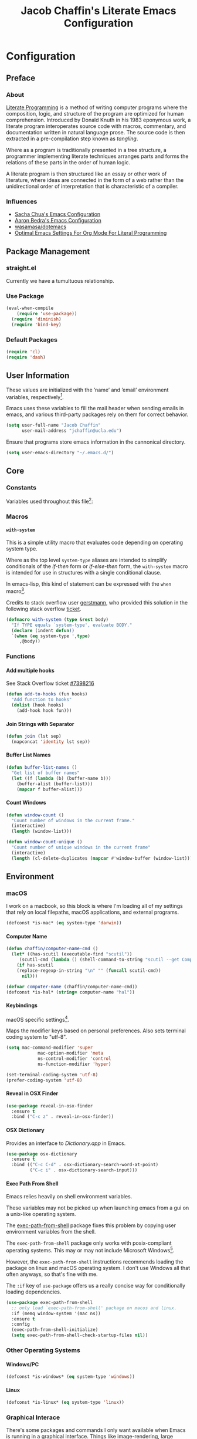#+TITLE: Jacob Chaffin's Literate Emacs Configuration
#+LaTeX_HEADER: \usepackage[T1]{fontenc}
#+LaTeX_HEADER: \usepackage{mathptmx} 
#+LaTeX_HEADER: \usepackage[scaled=.90]{helvet} 
#+LaTeX_HEADER: \usepackage{courier}

#+OPTIONS: H:5 num:t toc:nil \n:nil d:nil tasks:nil tags:nil tex:t num:nil

* Table Of Contents                                       :TOC_4_gh:noexport:
- [[#configuration][Configuration]]
  - [[#preface][Preface]]
    - [[#about][About]]
    - [[#influences][Influences]]
  - [[#package-management][Package Management]]
    - [[#straightel][straight.el]]
    - [[#use-package][Use Package]]
    - [[#default-packages][Default Packages]]
  - [[#user-information][User Information]]
  - [[#core][Core]]
    - [[#constants][Constants]]
    - [[#macros][Macros]]
      -  [[#with-system][~with-system~]]
    - [[#functions][Functions]]
      - [[#add-multiple-hooks][Add multiple hooks]]
      - [[#join-strings-with-separator][Join Strings with Separator]]
      - [[#buffer-list-names][Buffer List Names]]
      - [[#count-windows][Count Windows]]
  - [[#environment][Environment]]
    - [[#macos][macOS]]
      - [[#computer-name][Computer Name]]
      - [[#keybindings][Keybindings]]
      - [[#reveal-in-osx-finder][Reveal in OSX Finder]]
      - [[#osx-dictionary][OSX Dictionary]]
      - [[#exec-path-from-shell][Exec Path From Shell]]
    - [[#other-operating-systems][Other Operating Systems]]
      - [[#windowspc][Windows/PC]]
      - [[#linux][Linux]]
    - [[#graphical-interace][Graphical Interace]]
    - [[#custom-file][Custom File]]
    - [[#backup-files][Backup Files]]
    - [[#load-secrets][Load Secrets]]
    - [[#use-emacs-terminfo][Use Emacs Terminfo]]
  - [[#org-mode][Org Mode]]
    - [[#org-prettify][Org Prettify]]
      - [[#improve-legibility][Improve Legibility]]
      - [[#image-size][Image Size]]
      - [[#org-bullets][Org Bullets]]
      - [[#org-beautify-theme][Org Beautify Theme]]
      - [[#toc-org][TOC Org]]
    - [[#org-utilities][Org Utilities]]
      - [[#org-agenda][Org Agenda]]
      - [[#org-pomodoro][Org Pomodoro]]
      - [[#org-ref][Org Ref]]
      - [[#org-id][Org ID]]
      - [[#spell-check][Spell Check]]
    - [[#org-pdf][Org PDF]]
      - [[#pdf-tools][PDF Tools]]
      - [[#org-pdf-view][Org PDF View]]
    - [[#org-export][Org Export]]
      - [[#latex-backend][LaTeX Backend]]
      - [[#github-flavored-markdown][GitHub Flavored Markdown]]
      - [[#org-youtube][Org YouTube]]
      - [[#ox-extra][Ox Extra]]
  - [[#better-defaults][(Better) Defaults]]
    - [[#better-utilities][Better Utilities]]
      - [[#better-dired][Better Dired]]
      - [[#undo-tree][Undo Tree]]
      - [[#projectile][Projectile]]
      - [[#restart-emacs][Restart Emacs]]
      - [[#popwin][Popwin]]
    - [[#better-help][Better Help]]
    - [[#better-display][Better Display]]
      - [[#page-break-lines][Page Break Lines]]
      - [[#splash-screen-replacement][Splash Screen Replacement.]]
      - [[#inhibit-scratch-buffer][Inhibit Scratch Buffer]]
      - [[#menu-bar-tool-bar-scroll-bar][Menu Bar, Tool Bar, Scroll Bar]]
      - [[#truncate-lines][Truncate Lines]]
    - [[#better-garbage-collection][Better Garbage Collection]]
    - [[#better-encryption][Better Encryption]]
      - [[#gnutls][GnuTLS]]
      - [[#use-gpg2][Use GPG2]]
      - [[#disable-external-pin-entry][Disable External Pin Entry]]
      - [[#internal-pinentry-problem-and-solution][Internal Pinentry Problem and Solution]]
    - [[#better-commands][Better Commands]]
  - [[#editing][Editing]]
    - [[#indentation][Indentation]]
      - [[#highlight-indent-guides][~highlight-indent-guides~]]
    - [[#yasnippet][YASnippet]]
    - [[#flycheck][Flycheck]]
      - [[#flycheck-color-mode-line][Flycheck Color Mode Line]]
      - [[#flycheck-in-org-special-edit-buffers][Flycheck in Org Special Edit Buffers]]
    - [[#flyspell][Flyspell]]
    - [[#company][Company]]
      - [[#company-statistics][Company Statistics]]
      - [[#company-quick-help][Company Quick Help]]
      - [[#company-dict][Company Dict]]
  - [[#utilities][Utilities]]
    - [[#image][Image+]]
    - [[#ivy][Ivy]]
      - [[#ivy-config][Ivy Config]]
      - [[#ivy-hydra][Ivy Hydra]]
      - [[#ivy-historian][Ivy Historian]]
      - [[#counsel][Counsel]]
      - [[#swiper][Swiper]]
      - [[#swiper-avy][Swiper Avy]]
      - [[#counsel-projectile][Counsel-Projectile]]
      - [[#smex][Smex]]
      - [[#counsel-osx-app][Counsel OSX App]]
      - [[#counsel-dash][Counsel Dash]]
    - [[#deft][Deft]]
    - [[#wakatime][Wakatime]]
  - [[#user-interface][User Interface]]
    - [[#cursor][Cursor]]
      - [[#vertical-bar][Vertical Bar]]
      - [[#disable-blink][Disable Blink]]
      - [[#smart-cursor-color][Smart Cursor Color]]
    - [[#theme][Theme]]
      - [[#enable-custom-themes][Enable Custom Themes]]
      - [[#zenburn-theme][Zenburn Theme]]
      - [[#contrasting-theme-for-use-with-sunshineel][Contrasting theme for use with =sunshine.el=.]]
      - [[#load-themes][Load Themes]]
    - [[#modeline][Modeline]]
      - [[#display-time][Display Time]]
      - [[#smart-mode-line][Smart-Mode-Line]]
      - [[#spaceline][Spaceline]]
      - [[#mode-icons][Mode Icons]]
    - [[#all-the-icons][All The Icons]]
      - [[#ivy-all-the-icons][Ivy All the Icons]]
    - [[#terminal][Terminal]]
      - [[#multi-term][Multi-Term]]
    - [[#fit-frame][Fit Frame]]
    - [[#frame-font][Frame Font]]
    - [[#sunshine][Sunshine]]
    - [[#theme-changer][Theme Changer]]
    - [[#emojify][Emojify]]
  - [[#version-control][Version Control]]
    - [[#magit][Magit]]
      - [[#magithub][Magithub]]
    - [[#gistel][gist.el]]
    - [[#git-timemachine][git-timemachine]]
    - [[#git-messenger][git-messenger]]
    - [[#git-modes][git modes]]
    - [[#mercurial][Mercurial]]
      - [[#monky][monky]]
      - [[#ah][ah]]
  - [[#web-browsing][Web Browsing]]
    - [[#osx-browse][osx-browse]]
    - [[#google-search-query-at-point][google-search-query-at-point]]
    - [[#browse-url-dwim][browse-url-dwim]]
    - [[#google-this][google-this]]
    - [[#google-translate][google-translate]]
  - [[#email][Email]]
    - [[#mu][Mu]]
  - [[#programming-languages][Programming Languages]]
    - [[#lisp][Lisp]]
      - [[#parens][Parens]]
      - [[#hlsexp][Hlsexp]]
    - [[#emacs-lisp][Emacs Lisp]]
    - [[#common-lisp][Common Lisp]]
      - [[#slime][Slime]]
    - [[#clojure][Clojure]]
      - [[#clojure-mode-repository][Clojure Mode (repository)]]
      - [[#clojurescript][ClojureScript]]
      - [[#clojure-mode-extra-font-locking][Clojure Mode Extra Font Locking]]
      - [[#cider-repository][Cider (repository)]]
      - [[#inf-clojure][inf-clojure]]
      - [[#linting-clojure][Linting Clojure]]
      - [[#typed-clojure][Typed Clojure]]
      - [[#flycheck-pos-tip][Flycheck-Pos-Tip]]
    - [[#java][Java]]
      - [[#eclim][Eclim]]
    - [[#latex][LaTeX]]
      - [[#tex-config][Tex Config]]
      - [[#bibtex][Bibtex]]
      - [[#latex-extra][LaTeX Extra]]
      - [[#latex-preview-pane][LaTeX Preview Pane]]
      - [[#company-auctex][Company AucTeX]]
      - [[#org-edit-latex][Org Edit Latex]]
      - [[#magic-latex-buffer][Magic Latex Buffer]]
      - [[#auctex-latexmk][Auctex Latexmk]]
      - [[#reftex][RefTeX]]
      - [[#texinfo][Texinfo]]
    - [[#javascript][Javascript]]
      - [[#javascript-preamble][JavaScript Preamble]]
      - [[#js2-mode][js2-mode]]
      - [[#rjsx-mode][rjsx-mode]]
      - [[#tern][Tern]]
      - [[#json][JSON]]
      - [[#react][React]]
      - [[#coffee][Coffee]]
      - [[#add-node-modules-path-repository][Add Node Modules Path (repository)]]
      - [[#npm-mode][Npm Mode]]
      - [[#enable-syntax-checking-in-js-mode-and-related-mode-buffers][Enable syntax checking in ~js-mode~ and related mode buffers.]]
    - [[#web][Web]]
      - [[#web-mode][Web Mode]]
      - [[#emmet][Emmet]]
      - [[#html][HTML]]
      - [[#css][CSS]]
      - [[#syntax-checking-and-code-completion][Syntax Checking and Code Completion]]
    - [[#markdown][Markdown]]
      - [[#markdown-mode][Markdown Mode]]
      - [[#markdown-mode-1][markdown-mode+]]
      - [[#markdown-tocontents][markdown-tocontents]]
      - [[#markdownfmt][markdownfmt]]
    - [[#ruby][Ruby]]
      - [[#ruby-mode][ruby-mode]]
      - [[#rvm][rvm]]
    - [[#docker][Docker]]
  - [[#footnotes][Footnotes]]

* Configuration
** Preface
*** About

[[https://en.wikipedia.org/wiki/literate_programming][Literate Programming]] is a method of writing computer programs where
the composition, logic, and structure of the program are optimized for
human comprehension. Introduced by Donald Knuth in his 1983 eponymous
work, a literate program interoperates source code with macros,
commentary, and documentation written in natural language prose. The
source code is then extracted in a pre-compilation step known as
/tangling/.

Where as a program is traditionally presented in a tree structure, a
programmer implementing literate techniques arranges parts and forms
the relations of these parts in the order of human logic.

A literate program is then structured like an essay or other work of
literature, where ideas are connected in the form of a web rather than
the unidirectional order of interpretation that is characteristic of a
compiler.

*** Influences

- [[http://pages.sachachua.com/.emacs.d/sacha.html][Sacha Chua's Emacs Configuration]]
- [[http://aaronbedra.com/emacs.d/][Aaron Bedra's Emacs Configuration]]
- [[https://github.com/Wasamasa/dotemacs/blob/master/init.org][wasamasa/dotemacs]]
- [[http://fgiasson.com/blog/index.php/2016/06/21/optimal-emacs-settings-for-org-mode-for-literate-programming/][Optimal Emacs Settings For Org Mode For Literal Programming]]

** Package Management
*** straight.el

Currently we have a tumultuous relationship.

*** Use Package

#+NAME: use-package-config
#+BEGIN_SRC emacs-lisp :tangle yes
(eval-when-compile
    (require 'use-package))
  (require 'diminish)
  (require 'bind-key)
#+END_SRC

*** Default Packages

#+BEGIN_SRC emacs-lisp :tangle yes
(require 'cl)
(require 'dash)
#+END_SRC

** User Information

These values are initialized with the ’name’ and ’email’
environment variables, respectively[fn:1].

Emacs uses these variables to fill the mail header when sending
emails in emacs, and various third-party packages rely on them
for correct behavior.

#+BEGIN_SRC emacs-lisp :tangle yes
  (setq user-full-name "Jacob Chaffin"
        user-mail-address "jchaffin@ucla.edu")
#+END_SRC

Ensure that programs store emacs information in the cannonical
directory.

#+BEGIN_SRC emacs-lisp :tangle yes
  (setq user-emacs-directory "~/.emacs.d/")
#+END_SRC

** Core
*** Constants                                                      :ignore:

Variables used throughout this file[fn:2]:

#+NAME: define-constants
#+BEGIN_SRC emacs-lisp :noweb yes :tangle yes :exports none
<<defconst-is-macos>>
<<defconst-is-windows>>
<<defconst-is-linux>>
<<defconst-is-gui>>
#+END_SRC

*** Macros
****  ~with-system~

This is a simple utility macro that evaluates code depending on
operating system type.

Where as the top level ~system-type~ aliases are intended to simplify
conditionals of the /if-then/ form or /if-else-then/ form, the
~with-system~ macro is intended for use in structures with a single
conditional clause.

In emacs-lisp, this kind of statement can be expressed with the ~when~
macro[fn:3].

Credits to stack overflow user [[https://stackoverflow.com/users/403018/gerstmann][gerstmann]], who provided this solution
in the following stack overflow [[https://stackoverflow.com/a/26137517/6233622][ticket]].

#+BEGIN_SRC emacs-lisp :tangle yes
(defmacro with-system (type &rest body)
  "If TYPE equals `system-type', evaluate BODY."
  (declare (indent defun))
  `(when (eq system-type ',type)
     ,@body))
#+END_SRC
                 
*** Functions
**** Add multiple hooks

See Stack Overflow ticket [[https://stackoverflow.com/a/7400476/6233622][#7398216]]

#+BEGIN_SRC emacs-lisp :tangle yes
  (defun add-to-hooks (fun hooks)
    "Add function to hooks"
    (dolist (hook hooks)
      (add-hook hook fun)))
#+END_SRC

**** Join Strings with Separator

#+BEGIN_SRC emacs-lisp :tangle yes
(defun join (lst sep)
  (mapconcat 'identity lst sep))
#+END_SRC

**** Buffer List Names

#+BEGIN_SRC emacs-lisp :tangle yes
(defun buffer-list-names ()
  "Get list of buffer names"
  (let ((f (lambda (b) (buffer-name b)))
	(buffer-alist (buffer-list)))
    (mapcar f buffer-alist)))
#+END_SRC

**** Count Windows

#+NAME: window-count
#+BEGIN_SRC emacs-lisp :tangle yes
(defun window-count ()
  "Count number of windows in the current frame."
  (interactive)
  (length (window-list)))
#+END_SRC

#+NAME: window-count-unique
#+BEGIN_SRC emacs-lisp :tangle yes
(defun window-count-unique ()
  "Count number of unique windows in the current frame"
  (interactive)
  (length (cl-delete-duplicates (mapcar #'window-buffer (window-list)))))
#+END_SRC

** Environment
*** macOS

I work on a macbook, so this block is where I'm loading all of my settings that rely on local
filepaths, macOS applications, and external programs.

#+NAME: defconst-is-macos
#+BEGIN_SRC emacs-lisp :tangle no
(defconst *is-mac* (eq system-type 'darwin))
#+END_SRC

#+NAME: macos-config
#+BEGIN_SRC emacs-lisp :noweb yes :tangle yes :exports results :results output
  (when *is-mac*
     (progn
       <<macos-default-settings>>
       <<macos-finder-config>>
       <<macos-dictionary-config>>))
#+END_SRC

**** Computer Name

#+NAME: defvar-computer-name
#+BEGIN_SRC emacs-lisp :tangle yes
(defun chaffin/computer-name-cmd ()
  (let* ((has-scutil (executable-find "scutil"))
	 (scutil-cmd (lambda () (shell-command-to-string "scutil --get ComputerName"))))
    (if has-scutil
	(replace-regexp-in-string "\n" "" (funcall scutil-cmd))
      nil)))

(defvar computer-name (chaffin/computer-name-cmd))
(defconst *is-hal* (string= computer-name "hal"))
#+END_SRC

**** Keybindings
macOS specific settings[fn:4].

Maps the modifier keys based on personal preferences.
Also sets terminal coding system to "utf-8".

#+NAME: macos-default-settings
#+BEGIN_SRC emacs-lisp :tangle no
(setq mac-command-modifier 'super
            mac-option-modifier 'meta
            ns-control-modifier 'control
            ns-function-modifier 'hyper)

(set-terminal-coding-system 'utf-8)
(prefer-coding-system 'utf-8)
#+END_SRC

**** Reveal in OSX Finder

#+NAME: macos-finder-config
#+BEGIN_SRC emacs-lisp :tangle no
  (use-package reveal-in-osx-finder
    :ensure t
    :bind ("C-c z" . reveal-in-osx-finder))
#+END_SRC

**** OSX Dictionary

Provides an interface to /Dictionary.app/ in Emacs.

#+NAME: macos-dictionary-config
#+BEGIN_SRC emacs-lisp :tangle no
  (use-package osx-dictionary
    :ensure t
    :bind (("C-c C-d" . osx-dictionary-search-word-at-point)
           ("C-c i" . osx-dictionary-search-input)))
#+END_SRC

**** Exec Path From Shell

Emacs relies heavily on shell environment variables.

These variables may not be picked up when launching emacs
from a gui on a unix-like operating system.

The [[https://github.com/purcell/exec-path-from-shell][exec-path-from-shell]] package fixes this problem by copying
user environment variables from the shell.

The ~exec-path-from-shell~ package only works with posix-compliant
operating systems. This may or may not include Microsoft Windows[fn:5].

However, the ~exec-path-from-shell~ instructions recommends loading
the package on linux and macOS operating system. I don't use Windows
all that often anyways, so that's fine with me.

The ~:if~ key of ~use-package~ offers us a really concise way for
conditionally loading dependencies.

#+BEGIN_SRC emacs-lisp :tangle yes
  (use-package exec-path-from-shell
    ;; only load `exec-path-from-shell' package on macos and linux.
    :if (memq window-system '(mac ns))
    :ensure t
    :config
    (exec-path-from-shell-initialize)
    (setq exec-path-from-shell-check-startup-files nil))
#+END_SRC

*** Other Operating Systems
**** Windows/PC

#+NAME: defconst-is-windows
#+BEGIN_SRC emacs-lisp :tangle no
(defconst *is-windows* (eq system-type 'windows))
#+END_SRC

**** Linux

#+NAME: defconst-is-linux
#+BEGIN_SRC emacs-lisp :tangle no
(defconst *is-linux* (eq system-type 'linux))
#+END_SRC

*** Graphical Interace

There's some packages and commands I only want available when Emacs is
running in a graphical interface. Things like image-rendering, large
packages, and image rendering.

#+NAME: defconst-is-gui
#+BEGIN_SRC emacs-lisp :tangle no
  (defconst *is-gui* (display-graphic-p))
#+END_SRC

*** Custom File

By default, Emacs customizations[fn:6] done through the =customize=
interface write to ~user-init-file~.

While I usually prefer configuring emacs programmatically, settings
that depend on resources outside of this repository, such as
org-agenda files, will impact portability and potentially break on
other machines.

#+BEGIN_SRC emacs-lisp :tangle yes
(setq custom-file "~/.emacs.d/custom/custom.el")
(load custom-file)
#+END_SRC

*** Backup Files

This might come back to bite me one day but I never use them.

#+BEGIN_SRC emacs-lisp :tangle yes
(setq make-backup-files nil)
#+END_SRC

*** Load Secrets

#+BEGIN_SRC emacs-lisp :tangle yes
(load-library (concat user-emacs-directory "secrets/secrets.el.gpg"))
#+END_SRC

*** Use Emacs Terminfo

Setting this variable to false forces Emacs to use internal terminfo,
rather than the system terminfo.

#+BEGIN_SRC emacs-lisp :tangle yes
  (setq system-uses-terminfo nil)
#+END_SRC

** Org Mode

#+NAME: org-mode-settings
#+BEGIN_SRC emacs-lisp :tangle yes :noweb yes :exports none
<<org-prettify>>
<<org-utils>>
<<org-pdf>>
<<org-export>>
#+END_SRC

*** Org Prettify

These settings subjectively improve the overall viewable-ness of
org-mode buffers.

#+NAME: org-prettify
#+BEGIN_SRC emacs-lisp :tangle no :noweb yes :exports none
<<org-prettify-text>>
<<org-prettify-image>>
<<org-prettify-bullets>>
<<org-prettify-toc-org>>
#+END_SRC

**** Improve Legibility

#+NAME: org-prettify-text
#+BEGIN_SRC emacs-lisp :tangle no
  (add-hook #'org-mode-hook (lambda ()
                              (auto-fill-mode)
                              (visual-line-mode)))
#+END_SRC

**** Image Size

Make images compact.

#+NAME: org-prettify-image
#+BEGIN_SRC emacs-lisp :tangle no
(setq org-image-actual-width 400)
#+END_SRC

**** Org Bullets

Use UTF-8 Bullets for Org-mode headings.

#+NAME: org-prettify-bullets
#+BEGIN_SRC emacs-lisp :tangle no
  (use-package org-bullets
    :ensure t
    :init
    (add-hook 'org-mode-hook (lambda () (org-bullets-mode 1))))

#+END_SRC

**** Org Beautify Theme
:PROPERTIES:
:ID:       4612DA55-904D-44D4-9E3D-98E6D7AF72E2
:CUSTOM_ID: org-beautify-theme
:END:


#+NAME: org-prettify-ob-theme
#+BEGIN_SRC emacs-lisp :tangle no
  (use-package org-beautify-theme
    :ensure nil
    :defines org-beautify-theme-use-box-hack
    :config
    (setq org-beautify-theme-use-box-hack nil)
    (add-to-list 'custom-enabled-themes 'org-beautify)
    (load-theme 'org-beautify t))
#+END_SRC

**** TOC Org

#+NAME: org-prettify-toc-org
#+BEGIN_SRC emacs-lisp :tangle no
(use-package toc-org
  :ensure t
  :init
  (add-hook 'org-mode-hook 'toc-org-enable))
#+END_SRC

*** Org Utilities

#+NAME: org-utils
#+BEGIN_SRC emacs-lisp :tangle no :noweb yes
<<org-utils-agenda>>
<<org-utils-pomodoro>>
<<org-utils-ref>>
<<org-utils-id>>
#+END_SRC

**** Org Agenda

#+NAME: org-utils-agenda
#+BEGIN_SRC emacs-lisp :tangle yes
  (use-package org-agenda
    :recipe org
    :defer-install t
    :bind (("C-c a" . org-agenda)))
#+END_SRC

**** Org Pomodoro

#+NAME: org-utils-pomodoro
#+BEGIN_SRC emacs-lisp :tangle no
  (use-package org-pomodoro
    :ensure t
    :bind (:map org-mode-map
                ("C-c M-RET p" . org-pomodoro))
    :config
    (setq org-pomodoro-audio-player "afplay"
          org-pomodoro-tick-sound
          (expand-file-name "~/.emacs.d/resources/clock-ticking-2.wav")
          ;; Start Settings
          org-pomodoro-start-sound-p t ;; enable starting sound
          org-pomodoro-start-sound-args "--volume 0.08"
          org-pomodoro-start-sound
          (expand-file-name "~/.emacs.d/resources/Victory.wav")
          ;; Finished Settings
          org-pomodoro-finished-sound-args "--volume 0.2"
          org-pomodoro-finished-sound
          (expand-file-name "~/.emacs.d/resources/Waves.wav")
          ;; Short Break Settings
          org-pomodoro-short-break-length 5
          org-pomodoro-short-break-sound-args "--volume 0.2"
          org-pomodoro-short-break-sound org-pomodoro-finished-sound
          ;; Long Break Settings
          org-pomodoro-long-break-length 15
          org-pomodoro-long-break-sound-args "--volume 0.2"
          org-pomodoro-long-break-sound
          (expand-file-name "~/.emacs.d/resources/Complete.wav")))
#+END_SRC

**** Org Ref

:PROPERTIES:
:ID:       1038C1B0-F5E1-4246-A360-B29BFBA82AC2
:END:

#+NAME: org-utils-ref
#+BEGIN_SRC emacs-lisp :tangle no :noweb yes :exports none
<<org-utils-ref-settings>>
<<org-utils-ref-ivy>>
<<org-utils-ref-open-pdf-at-point>>
#+END_SRC


#+NAME: org-utils-ref-settings
#+BEGIN_SRC emacs-lisp :noweb yes :tangle no
  (use-package org-ref
    :if *is-mac*
    :ensure t
    :config
    (progn
      (setq org-ref-bibliography-notes "~/Dropbox/org/papers/notes.org"
            org-ref-default-bibliography '("~/Dropbox/org/papers/references.bib")
            org-ref-pdf-directory "~/Dropbox/org/papers/pdfs/")
      (require 'org-ref-pdf)
      (require 'org-ref-latex)
      (require 'org-ref-reftex)
      (require 'org-ref-utils)
      (require 'org-ref-url-utils)
      (require 'org-ref-pubmed)
      (require 'org-ref-scopus)
      (require 'org-ref-scifinder)
      (require 'org-ref-citeproc)
      (require 'org-ref-sci-id)
      (require 'org-ref-isbn)
      (require 'org-ref-wos)
      (require 'org-ref-worldcat)
      (require 'x2bib)))
#+END_SRC

***** Org Ref Ivy

#+NAME: org-utils-ref-ivy
#+BEGIN_SRC emacs-lisp :tangle no
(setq org-ref-completion-library 'org-ref-ivy-cite)
(require 'org-ref)
(require 'org-ref-ivy)
(require 'org-ref-ivy-cite)
#+END_SRC

***** Open Pdf at point

See [[https://github.com/jkitchin/org-ref/blob/master/org-ref.org#using-doc-view-or-pdf-tools][Using Doc View or PDF Tools]] section of =org-ref= documentation.

#+NAME: org-utils-ref-open-pdf-at-point
#+BEGIN_SRC emacs-lisp :tangle no
(defun chaffin/org-ref-open-pdf-at-point ()
  "Open the pdf for bibtex key under point if it exists."
  (interactive)
  (let* ((results (org-ref-get-bibtex-key-and-file))
         (key (car results))
         (pdf-file (funcall org-ref-get-pdf-filename-function key)))
    (if (file-exists-p pdf-file)
        (find-file pdf-file)
      (message "No PDF found for %s" key))))

(setq org-ref-open-pdf-function 'chaffin/org-ref-open-pdf-at-point)

#+END_SRC

**** Org ID

#+NAME: org-utils-id
#+BEGIN_SRC emacs-lisp :noweb yes :tangle no :exports none
<<org-utils-id-custom>>
#+END_SRC

***** Custom ID

#+NAME:  org-utils-id-custom
#+BEGIN_SRC emacs-lisp :noweb yes :tangle no :exports none
<<org-utils-id-custom-settings>>
<<org-utils-id-custom-get>>
#+END_SRC

#+NAME: org-utils-id-custom-settings
#+BEGIN_SRC emacs-lisp :tangle no
(require 'org-id)
(setq org-id-link-to-org-use-id 'create-if-interactive-and-no-custom-id)
#+END_SRC


****** Get Custom ID

From [[https://writequit.org/articles/emacs-org-mode-generate-ids.html][Emacs Org Mode Generate Ids]] blogpost:

#+NAME: org-utils-id-custom-get
#+BEGIN_SRC emacs-lisp :tangle no
(defun chaffin/org-custom-id-get (&optional pom create prefix)
  "Get the CUSTOM_ID property of the entry at point-or-marker POM.
   If POM is nil, refer to the entry at point. If the entry does
   not have an CUSTOM_ID, the function returns nil. However, when
   CREATE is non nil, create a CUSTOM_ID if none is present
   already. PREFIX will be passed through to `org-id-new'. In any
   case, the CUSTOM_ID of the entry is returned."
  (interactive)
  (org-with-point-at pom
    (let ((id (org-entry-get nil "CUSTOM_ID")))
      (cond
       ((and id (stringp id) (string-match "\\S-" id))
        id)
       (create
        (setq id (org-id-new (concat prefix "h")))
        (org-entry-put pom "CUSTOM_ID" id)
        (org-id-add-location id (buffer-file-name (buffer-base-buffer)))
        id)))))
#+END_SRC

**** Spell Check

Add spell checking in org mode buffers using Flyspell.

#+NAME: org-utils-flyspell
#+BEGIN_SRC emacs-lisp :tangle no
(add-hook 'org-mode-hook 'turn-on-flyspell)
#+END_SRC

*** Org PDF

#+NAME: org-pdf
#+BEGIN_SRC emacs-lisp :tangle no :noweb yes :exports none
<<org-pdf-pdftools>>
<<org-pdf-pdfview>>
<<org-pdf-org-file-apps>>
#+END_SRC

**** PDF Tools

[[https://github.com/politza/pdf-tools][PDF Tools]] adds several features and enhancements for interacting with
PDF documents in Emacs. It serves as a replacement for DocView mode.

Credits to Dr. Ben Maughan over at Pragmatic Emacs for this
[[http://pragmaticemacs.com/category/emacs/][blogpost]] demonstrating how to get the most out of this package.

#+NAME: org-pdf-pdftools
#+BEGIN_SRC emacs-lisp :tangle no
(use-package pdf-tools
  :ensure t
  :defer t
  :config
  (pdf-tools-install))
#+END_SRC

**** Org PDF View

#+NAME: org-pdf-pdfview
#+BEGIN_SRC emacs-lisp :tangle no :noweb yes
  (use-package org-pdfview
    :after pdf-tools
    :bind (:map pdf-view-mode-map
	      ("C-s" . isearch-forward)
	      ("h" . pdf-annot-add-highlight-markup-annotation)
	      ("t" . pdf-annot-add-text-annotation)
	      ("D" . pdf-annot-delete))
    :ensure t
    :mode (("\\.pdf\\'" . pdf-view-mode))
    :config
    (setq-default pdf-view-display-size 'fit-page)
    (setq pdf-annot-activate-created-annotations t)
    (setq pdf-view-resize-factor 1.1))
#+END_SRC

Now we can open pdf files with =org-pdfview=[fn:7]:

#+NAME: org-pdf-org-file-apps
#+BEGIN_SRC emacs-lisp :tangle no
(with-eval-after-load 'org-pdfview
  (add-to-list 'org-file-apps '("\\.pdf\\'" . (lambda (file link) (org-pdfview-open link)))))
#+END_SRC

*** Org Export

#+NAME: org-export
#+BEGIN_SRC emacs-lisp :tangle no :noweb yes :exports none
<<org-export-latex>>
<<org-export-gfm>>
<<org-export-youtube>>
<<org-export-ox-extra>>
#+END_SRC

**** LaTeX Backend

#+NAME: org-export-latex
#+BEGIN_SRC emacs-lisp :tangle no :noweb yes :exports none
<<tex-config>>

(require 'ox-latex)

<<org-export-latex-user-labels>>
<<org-export-latex-pdf-process>>
<<org-export-latex-per-file-class>>
<<org-export-latex-ftv108-term-paper-class>>
#+END_SRC

***** Latexmk

[[https://ctan.org/pkg/latexmk?lang=en][Latexmk]] automates the proces of building LaTeX documents to pdf.

It can be done through the =org-mode= latex export dispatcher in a single command:

#+NAME: org-export-latex-pdf-process
#+BEGIN_SRC emacs-lisp :tangle no
(setq org-latex-pdf-process
    '("latexmk -pdflatex='pdflatex -interaction nonstopmode' -synctex=1 -pdf -bibtex -f %f"))
#+END_SRC

***** Prefer user provided labeling system

#+NAME: org-export-latex-user-labels
#+BEGIN_SRC emacs-lisp :tangle no
(setq org-latex-prefer-user-labels t)
#+END_SRC

***** Org LaTeX Default Packages
#+NAME: org-export-latex-default-packages
#+BEGIN_SRC emacs-lisp :tangle no
<<org-export-latex-default-packages-natbib>>
#+END_SRC

****** Natbib

Add [[https://ctan.org/pkg/natbib?lang=en][natbib]] package, as it's the easiest way to get BibTeX support
through [[https://github.com/jkitchin/org-ref/blob/master/org-ref.org][org-ref]] and other tools for LaTeX in Emacs.

#+NAME: org-export-latex-default-packages-natbib
#+BEGIN_SRC emacs-lisp :tangle no
(add-to-list 'org-latex-default-packages-alist '("" "natbib" "") t)
#+END_SRC

***** Hyperref Template
The default cross-referencing and hyperlink styles provided by
=hyperref= are awful. This makes them less awful.

#+NAME: org-export-latex-hyperref
#+BEGIN_SRC emacs-lisp :tangle yes
(setq org-latex-hyperref-template "\\hypersetup{\n colorlinks=true,urlcolor=black,linkcolor=black \n}")
#+END_SRC




***** Custom Classes
****** Org Per File Class

Adds a class for exporting to pdf using latex backend without
importing the default =ox-latex= packages. This allows the export
settings of a particular file to be completely insulated from most external
configuration.

#+NAME: org-export-latex-per-file-class
#+BEGIN_SRC emacs-lisp :tangle no
(add-to-list 'org-latex-classes
	     '("per-file-class"
	       "\\documentclass{scrartcl}
	       [NO-DEFAULT-PACKAGES]
	       [EXTRA]"
	       ("\\section{%s}" . "\\section*{%s}")
	       ("\\subsection{%s}" . "\\subsection*{%s}")
	       ("\\subsubsection{%s}" . "\\subsubsection*{%s}")
	       ("\\paragraph{%s}" . "\\paragraph*{%s}")
	       ("\\subparagraph{%s}" . "\\subparagraph*{%s}")))
#+END_SRC

****** Film Term Paper Class                                  :noexport:

#+NAME: org-export-latex-ftv108-term-paper-class
#+BEGIN_SRC emacs-lisp :tangle no
(add-to-list 'org-latex-classes
	     '("ftv108-term-paper"
	       "\\documentclass{ftv108-term-paper}
                [NO-DEFAULT-PACKAGES]
                [EXTRA]"
	       ("\\section{%s}" . "\\section*{%s}")
	       ("\\subsection{%s}" . "\\subsection*{%s}")
	       ("\\subsubsection{%s}" . "\\subsubsection*{%s}")
	       ("\\paragraph{%s}" . "\\paragraph*{%s}")
	       ("\\subparagraph{%s}" . "\\subparagraph*{%s}")))
#+END_SRC

**** GitHub Flavored Markdown

#+NAME: org-export-gfm
#+BEGIN_SRC emacs-lisp :tangle no
  (use-package ox-gfm
    :ensure t
    :init
    (with-eval-after-load 'org-mode
      (require 'ox-gfm)))
#+END_SRC

**** Org YouTube
From [[http://endlessparentheses.com/embedding-youtube-videos-with-org-mode-links.html][Endless Parentheses]] blogpost:

Embed YouTube Links in iframe.

#+NAME: org-export-youtube
#+BEGIN_SRC emacs-lisp :tangle no
(defvar yt-iframe-format
  ;; You may want to change your width and height.
  (concat "<iframe width=\"440\""
          " height=\"335\""
          " src=\"https://www.youtube.com/embed/%s\""
          " frameborder=\"0\""
          " allowfullscreen>%s</iframe>"))

(org-add-link-type
 "yt"
 (lambda (handle)
   (browse-url
    (concat "https://www.youtube.com/embed/"
            handle)))
 (lambda (path desc backend)
   (cl-case backend
     (html (format yt-iframe-format
                   path (or desc "")))
     (latex (format "\href{%s}{%s}"
                    path (or desc "video"))))))
#+END_SRC

**** Ox Extra

Ignores headlines tagged "ignore". Unlike "noexport", the contents and
subtrees of the ignored headlines will be retained.

#+NAME: org-export-ox-extra
#+BEGIN_SRC emacs-lisp :tangle no
(require 'ox-extra)
(ox-extras-activate '(ignore-headlines))
#+END_SRC

** (Better) Defaults
*** Better Utilities
**** Better Dired
***** Reuse dired buffer when moving to parent directory
From
[[https://www.emacswiki.org/emacs/DiredReuseDirectoryBuffer][emacswiki.org - Dired Reuse Directory Buffer]]:

#+BEGIN_QUOTE
When moving to parent directory by `^´, Dired by default creates a new buffer for each movement up. The following rebinds `^´ to use the same buffer.
#+END_QUOTE


#+BEGIN_SRC emacs-lisp :tangle yes 
(add-hook 'dired-mode-hook
	  (lambda ()
	    (define-key dired-mode-map (kbd "^")
	      (lambda () (interactive) (find-alternate-file "..")))))
#+END_SRC

***** Use other dired buffer as default directory
When split frames with two dired buffers, default to the other buffer
as the current directory.

See docstring for =dired-dwim-target=.


#+BEGIN_SRC emacs-lisp :tangle yes
(setq dired-dwim-target t)
#+END_SRC

***** Dired+

Adds extensions and functionality to dired mode.

#+NAME: dired-plus-config
#+BEGIN_SRC emacs-lisp :tangle yes
  (use-package dired+
    :ensure t)
#+END_SRC

***** Dired Icons

#+NAME: all-the-icons-dired
#+BEGIN_SRC emacs-lisp :tangle no
(use-package all-the-icons-dired
  :ensure t
  :config
  (add-hook 'dired-mode-hook 'all-the-icons-dired-mode))
#+END_SRC

**** Undo Tree

#+NAME: undo-tree-config
#+BEGIN_SRC emacs-lisp :tangle yes
  (use-package undo-tree
    :ensure t
    :init
    (global-undo-tree-mode))
#+END_SRC

**** Projectile

#+NAME: projectile-config
#+BEGIN_SRC emacs-lisp :tangle yes
  (use-package projectile
    :ensure t
    :config
    (projectile-mode))
#+END_SRC

**** Restart Emacs

The [[https://github.com/iqbalansari/restart-emacs][restart-emacs]] package allows quickly rebooting Emacs
from within Emacs.

#+BEGIN_SRC emacs-lisp :tangle yes
  (use-package restart-emacs
    :ensure t
    :bind (("C-x C-r" . restart-emacs)))
#+END_SRC

**** Popwin


#+NAME: popwin
#+BEGIN_SRC emacs-lisp :tangle yes
(use-package popwin
  :ensure t
  :config (popwin-mode 1))
#+END_SRC

*** Better Help


#+BEGIN_SRC emacs-lisp :tangle yes

(use-package help+
  :ensure t)

(use-package help-macro+
  :ensure t)

(use-package help-fns+
  :ensure t)

(use-package help-mode+
  :ensure t)
#+END_SRC

*** Better Display
**** Page Break Lines

Global minor-mode that turns ~^L~ form feed characters into
horizontal line rules.

#+NAME: page-break-lines-config
#+BEGIN_SRC emacs-lisp :tangle yes
  (use-package page-break-lines
    :ensure t
    :init
    (global-page-break-lines-mode))
#+END_SRC

**** Splash Screen Replacement.

The default splash screen is great when you're starting out,
but it's more so an annoyance than anything else once you
know you're around.

***** Enable Emojis for org tags in dashboard agenda widget

#+BEGIN_SRC emacs-lisp :noweb yes :tangle yes
  <<emojify-mode-config>>
#+END_SRC

***** Emacs Dashboard

[[https://github.com/rakanalh/emacs-dashboard][Dashboard]] is a highly customizable splash screen
replacement library used in the popular [[https://github.com/syl20bnr/spacemacs][spacemacs]] framework.
It's a nice way of consolidating any combination of tasks,
agenda items, bookmarks, and pretty much any other enumerable
list that one may use in the wacky world of Emacs.

#+BEGIN_SRC emacs-lisp :tangle yes
  (use-package dashboard
    :ensure t
    :init
    (with-eval-after-load 'page-break-lines
      (if (not (global-page-break-lines-mode))
          (global-page-break-lines-mode)))
    :config
    (dashboard-setup-startup-hook))

  (progn
    (add-to-list 'dashboard-items '(agenda) t)
    (setq dashboard-banner-logo-title "Welcome Back, MasterChaff"
          dashboard-items '(( agenda . 10)
                            ( projects . 5)
                            ( recents . 5)
                            ( bookmarks . 5))))
#+END_SRC

**** Inhibit Scratch Buffer

#+BEGIN_SRC emacs-lisp :tangle yes
  (setq initial-scratch-message nil
        inhibit-startup-message t
        inhibit-startup-screen t)
#+END_SRC

**** Menu Bar, Tool Bar, Scroll Bar

Disable scroll bars and tool bar on all system types.

On macOS, the menu bar is integrated into the UI.

Disabling it will just empty the menu tab options for Emacs.app,
so we'll leave it there.

#+BEGIN_SRC emacs-lisp :tangle yes
  (scroll-bar-mode -1)
  (tool-bar-mode -1)
  (unless (eq system-type 'darwin)
  (menu-bar-mode -1))
#+END_SRC

**** Truncate Lines

Not sure this is doing anything...

#+BEGIN_SRC emacs-lisp :tangle yes
  (setq-default truncate-lines nil)
#+END_SRC

*** Better Garbage Collection

Consider the following from the documentation:

#+BEGIN_QUOTE
By binding this temporarily to a large number, you can effectively
prevent garbage collection during a part of the program.
#+END_QUOTE

When I first read how the default garbage collection interval in Emacs
is notoriously low, I added an arbitrary number of zeros to the
default value and called it a day. However, because I'm writing this monolithic
configuration and making a lot of mistakes in the process, I've had to
start Emacs with essentially its default settings pretty frequently
and I've noticed the lag time I occasionally experience when searching
long documents is essentially nonexistent in vanilla Emacs. After
reading this [[http://bling.github.io/blog/2016/01/18/why-are-you-changing-gc-cons-threshold/][blogpost]], it seems that jacking up the GC interval may
actually be the /cause/ of the lagtime rather than contributing to the
solution.


#+BEGIN_SRC emacs-lisp :tangle yes
(defun chaffin/rev-up-gc ()
  (setq gc-cons-threshold most-positive-fixnum))

(defun chaffin/rev-down-gc ()
  (setq gc-cons-threshold 800000))

(add-hook 'minibuffer-setup-hook #'chaffin/rev-up-gc)
(add-hook 'minibuffer-exit-hook 'chaffin/rev-down-gc)
#+END_SRC

*** Better Encryption
**** GnuTLS

- See [[https://github.com/wasamasa/dotemacs/blob/master/init.org#gnutls][wasamasa/dotfiles]]

#+BEGIN_SRC emacs-lisp :tangle yes
  (setq gnutls-min-prime-bits 4096)
#+END_SRC

**** Use GPG2

Set GPG program to 'gpg2'.

#+BEGIN_SRC emacs-lisp :tangle yes
  (when *is-mac*
    (setq epg-gpg-program "gpg2"))
#+END_SRC

**** Disable External Pin Entry

Switching between Emacs and an external tools is annoying.

By default, decrypting gpg files in Emacs will result in the pin entry
window being launched from the terminal session.

By disabling the agent info, we can force Emacs to handle this
internally[fn:8].

#+BEGIN_SRC emacs-lisp :tangle yes
  (setenv "GPG_AGENT_INFO" nil)
#+END_SRC

Or so I thought...

**** Internal Pinentry Problem and Solution

While I couldn't figure out how to get Emacs to handle gpg pinentry
internally, I was able to still find a satisfactory solution using the
~pinentry-mac~ tool.

Note that this solution requires macOS and using gpg2 for encryption.

See ticket [[https://github.com/Homebrew/homebrew-core/issues/14737][#1437]] from the [[https://github.com/Homebrew/homebrew-core][Homebrew/homebrew-core]] repository.

#+BEGIN_EXAMPLE sh
  brew install pinentry-mac
  echo "pinentry-program /usr/local/bin/pinentry-mac" >> ~/.gnupg/gpg-agent.conf
  killall gpg-agent
#+END_EXAMPLE

*** Better Commands
***** Alias Yes Or No

#+NAME: yes-or-no-p
#+BEGIN_SRC emacs-lisp :tangle yes
(defalias 'yes-or-no-p 'y-or-n-p)
#+END_SRC

** Editing
*** Indentation

Tabs are the bane of humanity[fn:9]. [[http://www.urbandictionary.com/define.php?term=dont%20%40%20me][Don't @ me]].

#+BEGIN_SRC emacs-lisp :tangle yes
  (setq tab-width 2
        indent-tabs-mode nil)
#+END_SRC

**** ~highlight-indent-guides~
[[https://github.com/darthfennec/highlight-indent-guides][Highlight Indent Guides]] sublime-like indentation guides.

/Commented out because of bug that leaves a trail of solid white line marks on the indent guide overlay./

#+BEGIN_SRC emacs-lisp :tangle no
 (use-package highlight-indent-guides
    :ensure t
    :init
    (add-hook 'prog-mode-hook 'highlight-indent-guides-mode)
    :config
    (setq highlight-indent-guides-method 'character))
#+END_SRC

*** YASnippet

YASnippet is a template system based off the TextMate snippet syntax.

Let's begin by creating a variable for our personal snippets directory.

#+BEGIN_SRC emacs-lisp :tangle yes
  (setq user-snippets-dir (concat user-emacs-directory "snippets"))
#+END_SRC

After installation and enabling the package, add the personal snippets
directory to the list of directories where YASnippet should look for snippets.

#+BEGIN_SRC emacs-lisp :tangle yes
  (use-package yasnippet
    :ensure t
    :init
    (yas-global-mode 1)
    :config
    (push 'user-snippets-dir yas-snippet-dirs))
#+END_SRC

YASnippet can also be used as a non-global minor mode on a per-buffer
basis.

Invoking ~yas-reload-all~ will load the snippet tables, and then
calling ~yas-minor-mode~ from the major mode hooks will load the
snippets corresponding to the major mode of the current buffer mode.

#+BEGIN_EXAMPLE emacs-lisp
  (yas-reload-all)
  (add-hook 'prog-mode-hook #'yas-minor-mode)
#+END_EXAMPLE

*** Flycheck

#+NAME: flycheck
#+BEGIN_SRC :tangle yes :noweb yes :exports none
<<flycheck-settings>>
<<flycheck-color-mode-line-config>>
#+END_SRC

[[https://github.com/Flycheck/Flycheck][On the fly]] syntax highlighting.

#+NAME: flycheck-settings
#+BEGIN_SRC emacs-lisp :tangle no :noweb yes
  (use-package flycheck
    :ensure t
    :defer-install t
    :init
    (setq flycheck-global-modes nil)
    :config
    (setq-default flycheck-disabled-checkers '(emacs-lisp-checkdoc)
		  flycheck-emacs-lisp-load-path 'inherit))
#+END_SRC

**** Flycheck Color Mode Line

     Colors the modeline according to current Flycheck state of buffer.

     #+NAME: flycheck-color-modeline-config
     #+BEGIN_SRC emacs-lisp :tangle no
       (use-package flycheck-color-mode-line
	 :ensure t
	 :init
	 (add-hook 'flycheck-mode 'flycheck-color-mode-line-mode))
     #+END_SRC

**** Flycheck Package                                           :noexport:

[[https://github.com/purcell/flycheck-package][Flycheck Package]] requires ~package.el~ to be enabled, so it's incompatible with ~straight.el~.

#+NAME: flycheck-package-config
#+BEGIN_SRC emacs-lisp :tangle no
  (use-package flycheck-package
    :ensure t
    :init
    (eval-after-load 'flycheck
      '(flycheck-package-setup)))
#+END_SRC

**** Flycheck in Org Special Edit Buffers

#+NAME: flycheck-org-special-edit
#+BEGIN_SRC emacs-lisp :tangle no
  (defadvice org-edit-src-code (around set-buffer-file-name activate compile)
    (let ((file-name (buffer-file-name))) ;; (1)
      ad-do-it                            ;; (2)
      ;; (3)
      (setq buffer-file-name file-name)))
#+END_SRC

*** Flyspell

:PROPERTIES:
:ID:       9D04DEB5-0E76-4BCC-B840-85C9B7A262F4
:CUSTOM_ID: flyspell
:END:

#+BEGIN_SRC emacs-lisp :tangle yes
(use-package flyspell
  :ensure t)
#+END_SRC

#+BEGIN_SRC emacs-lisp :tangle yes :noweb yes :exports none
(with-eval-after-load 'flyspell
  <<org-utils-flyspell>>)
#+END_SRC

*** Company

Emacs has two popular packages for code completion --
[[https://github.com/auto-complete/auto-complete][autocomplete]] and [[https://github.com/company-mode/company-mode][company]]. This reddit [[https://www.reddit.com/r/emacs/comments/2ekw22/autocompletemode_vs_companymode_which_is_better/][thread]] was enough for
me to go with company.

If you need more convincing, [[https://github.com/company-mode/company-mode/issues/68][company-mode/company-mode#68]]
offers a comprehensive discussion on the two.

The ticket is from the ‘company-mode‘ repository, so there's
probably some bias there, but company-mode hasn't provided
any reason for me reconsider my choice.

#+NAME: company-prefix-setup
#+BEGIN_SRC emacs-lisp :tangle yes :noweb yes :exports none
  (use-package company
    :ensure t
    :defer t
    :bind (("TAB" . company-indent-or-complete-common)
           ("C-c /" . company-files)
           ("M-SPC" . company-complete)
           (:map company-mode-map
                 ("C-n" . company-select-next-or-abort)
                 ("C-p" . company-select-previous-or-abort)))
    :config
    (progn
        <<company-config>>
        <<company-quick-help>>
        <<company-statistics-config>>
        <<company-dict-config>>))
#+END_SRC


#+NAME: company-config
#+BEGIN_SRC emacs-lisp :tangle no
(global-company-mode)
(setq company-tooltip-limit 20
      company-tooltip-align-annotations t
      company-idle-delay .3
      company-begin-commands '(self-insert-command))
#+END_SRC

**** Company Statistics

[[https://github.com/company-mode/company-statistics][Company statistics]] uses a persisent store of completions to rank the
top candidates for completion.

#+NAME: company-statistics-config
#+BEGIN_SRC emacs-lisp :tangle no
  (use-package company-statistics
    :ensure t
    :config
    ;; Alternatively,
    ;; (company-statistics-mode)
    (add-hook 'after-init-hook 'company-statistics-mode))
#+END_SRC

**** Company Quick Help

[[https://github.com/expez/company-quickhelp][Company Quick Help]] emulates ~autocomplete~ documentation-on-idle behavior, but using the
less-buggy ~pos-tip~ package rather than ~popup-el~.

#+NAME: company-quick-help-config
#+BEGIN_SRC emacs-lisp :tangle no
  (use-package company-quickhelp
    :defer t
    :commands (company-quickhelp-manual-begin)
    :bind
    (:map company-active-map
          ("C-c h" . company-quickhelp-manual-begin))
    :config
    (company-quickhelp-mode 1))
#+END_SRC

**** Company Dict

#+NAME: company-dict-config
#+BEGIN_SRC emacs-lisp :tangle no
  (use-package company-dict
   :ensure t
   :init
   (add-to-list 'company-backends 'company-dict)
   :config
   (setq company-dict-enable-fuzzy t
         company-dict-enable-yasnippet t))
#+END_SRC

** Utilities
*** Image+

[[https://github.com/mhayashi1120/Emacs-imagex][Image+]]  provides extensions for image file manipulation in Emacs.

#+BEGIN_SRC emacs-lisp :tangle yes
  (use-package image+
    :ensure t
    :if *is-gui*
    :after image
    :config
    (eval-after-load 'image+
      `(when (require 'hydra nil t)
         (defhydra imagex-sticky-binding (global-map "C-x C-l")
           "Manipulating image"
           ("+" imagex-sticky-zoom-in "zoom in")
           ("-" imagex-sticky-zoom-out "zoom out")
           ("M" imagex-sticky-maximize "maximize")
           ("O" imagex-sticky-restore-original "restore orginal")
           ("S" imagex-sticky-save-image "save file")
           ("r" imagex-sticky-rotate-right "rotate right")
           ("l" imagex-sticky-rotate-left "rotate left")))))
#+END_SRC

*** Ivy
**** Ivy Config
[[https://github.com/abo-abo/swiper][Ivy]] is a completion and selection framework in the same vein
as helm.
It doesn't have the same kind of ecosystem or interopability,
but its easy to configure, offers a minimalistic interface,
and is every bit as good of a completion tool as helm is,
if not better.

I prefer the default regex matcher, but if you want fuzzy matching as
a fallback or replacement checkout this article on [[https://oremacs.com/2016/01/06/ivy-flx/][better fuzzmatching
support with ivy]].

#+NAME: ivy
#+BEGIN_SRC emacs-lisp :tangle no :noweb yes
  (use-package ivy
    :config
    (ivy-mode 1)
    (setq ivy-use-virtual-buffers t
          ivy-initial-inputs-alist nil
          ivy-re-builders-alist
	  '((t . ivy--regex-plus)))
    <<ivy-hydra>>
    <<ivy-historian>>)
#+END_SRC

**** Ivy Hydra

#+NAME: ivy-hydra
#+BEGIN_SRC emacs-lisp :tangle no
  (use-package ivy-hydra
    :ensure hydra)
#+END_SRC

**** Ivy Historian

#+NAME: ivy-historian
#+BEGIN_SRC emacs-lisp :tangle no :exports none :noweb yes
<<historian>>
<<ivy-historian-settings>>
#+END_SRC

#+NAME: historian
#+BEGIN_SRC emacs-lisp :tangle no :exports none
(use-package historian
  :ensure t)
#+END_SRC

#+NAME: ivy-historian-settings
#+BEGIN_SRC emacs-lisp :tangle no
(use-package ivy-historian
  :after historian
  :ensure t)
#+END_SRC

**** Counsel

#+NAME: counsel
#+BEGIN_SRC emacs-lisp :noweb yes :tangle yes :exports none
  (use-package counsel
    :ensure t
    :bind
    (("C-c C-r" . ivy-resume)
     ("C-`" . ivy-avy)
     ("M-x" . counsel-M-x)
     ("M-y" . counsel-yank-pop)
     ("C-x C-f" . counsel-find-file)
     ("<f1> f" . counsel-describe-function)
     ("<f1> v" . counsel-describe-variable)
     ("<f1> l" . counsel-load-library)
     ("<f2> i" . counsel-info-lookup-symbol)
     ("<f2> u" . counsel-unicode-char)
     ("C-c g" . counsel-git)
     ("C-c j" . counsel-git-grep)
     ("C-c k" . counsel-ag)
     ("C-x l" . counsel-locate)
     ("C-S-o" . counsel-rhythmbox)
     :map read-expression-map
     ("C-r" . counsel-expression-history))
    :init
    (progn
        <<ivy>>
        <<swiper>>
        <<counsel-projectile-config>>
        <<counsel-osx-app-config>>
        <<counsel-dash-config>>
        <<smex-config>>))
#+END_SRC

#+RESULTS: counsel

**** Swiper

#+NAME: swiper
#+BEGIN_SRC emacs-lisp :tangle no :noweb yes :exports code
<<swiper-avy>>
<<swiper-settings>>
#+END_SRC

#+NAME: swiper-settings
#+BEGIN_SRC emacs-lisp :tangle no :noweb yes
  (use-package swiper
    :bind
    (("\C-s" . swiper)))
#+END_SRC

**** Swiper Avy

#+NAME: swiper-avy
#+BEGIN_SRC emacs-lisp :tangle no
  (use-package avy
    :ensure t)
#+END_SRC

**** Counsel-Projectile

[[https://github.com/ericdanan/counsel-projectile][Counsel Projectile]] provides a project management interface via ivy and
friends.

#+NAME: counsel-projectile-config
#+BEGIN_SRC emacs-lisp :tangle no
  (use-package counsel-projectile
    :ensure t
    :init
    (progn
      (counsel-projectile-on)))
#+END_SRC

**** Smex

#+NAME: smex-config
#+BEGIN_SRC emacs-lisp :tangle no
  (use-package smex
    :ensure t
    :init (setq-default smex-history-length 32))
#+END_SRC

**** Counsel OSX App

 #+NAME: counsel-osx-app-config
 #+BEGIN_SRC emacs-lisp :tangle no
   (use-package counsel-osx-app
     :if *is-mac*
     :ensure t
     :bind (("C-c o a" . counsel-osx-app)))
 #+END_SRC

**** Counsel Dash

#+NAME: counsel-dash-config
#+BEGIN_SRC emacs-lisp :tangle no
  (use-package counsel-dash
    :if *is-mac*
    :ensure t
    :defines chaffin/dash-activate-package-docsets

    :init (defun counsel-dash-at-point ()
            "Counsel dash with selected point."
            (interactive)
            (counsel-dash
             (if (use-region-p)
                 (buffer-substring-no-properties
                  (region-beginning)
                  (region-end))
               (substring-no-properties (or (thing-at-point 'symbol) "")))))
    :config
    (progn
      (defalias 'counsel-dash-installed-docsets 'helm-dash-installed-docsets)

      (defun chaffin/dash-activate-package-docsets (path)
	"Add dash docsets from specified PATH."
	(setq counsel-dash-docsets-path path
	      counsel-dash-common-docsets (counsel-dash-installed-docsets))
	(message (format "Activated %d docsets from: %s"
			 (length counsel-dash-common-docsets) path)))

      (setq counsel-dash-docsets-path
	    (expand-file-name "~/Library/Application\sSupport/Dash/DocSets"))

      (chaffin/dash-activate-package-docsets counsel-dash-docsets-path)))

(add-hook 'emacs-lisp-mode-hook
	  (lambda ()
	    (setq-local counsel-dash-docsets '("Emacs_Lisp"))))

(add-hook 'org-mode-hook
	  (lambda ()
	    (setq-local counsel-dash-docsets '("Emacs_Lisp"))))

#+END_SRC

*** Deft

[[https://jblevins.org/projects/deft/][Deft]] is a notetaking application for Emacs.

#+BEGIN_SRC emacs-lisp :tangle yes
  (use-package deft
    :ensure t
    :bind ("C-x C-n" . deft)
    :config
    (setq deft-extensions '("org")
          deft-directory "~/Dropbox/org/notes"
          deft-use-filename-as-title t
          deft-default-extension "org"))
#+END_SRC

*** Wakatime

#+NAME: wakatime-mode-config
#+BEGIN_SRC emacs-lisp :tangle yes
  (use-package wakatime-mode
    :if (and *is-mac* (or (string= (downcase computer-name) "hal") (string= (downcase computer-name) "junior")))
    :ensure t
    :init
    (add-hook 'prog-mode-hook 'wakatime-mode)
    :config
    (progn
      (setq wakatime-cli-path
            (expand-file-name "~/.local/lib/python3.6/site-packages/wakatime/cli.py")
            wakatime-python-bin
            (expand-file-name "~/.pyenv/shims/python"))

      (defun wakatime-dashboard ()
        (interactive)
        (browse-url "https://wakatime.com/dashboard"))))
#+END_SRC

** User Interface
*** Cursor
**** Vertical Bar

     Set the cursor to a bar. The default is too thin for my liking.
     Set the width to 4px. Also remove the cursor in inactive windows.

     #+BEGIN_SRC emacs-lisp :tangle yes
       (setq-default cursor-type '(bar . 4)
                     cursor-in-non-selected-windows 'nil
                     x-stretch-cursor t
                     line-spacing 2)
     #+END_SRC

**** Disable Blink

     Ultimately, I'd like to set a longer blink interval, like the "phase"
     ~caret_style~ setting in Sublime Text.

     #+BEGIN_SRC emacs-lisp :tangle yes
       (blink-cursor-mode -1)
     #+END_SRC

**** Smart Cursor Color

     #+BEGIN_SRC emacs-lisp :tangle no
       (use-package smart-cursor-color
         :ensure t
         :config
         (smart-cursor-color-mode +1))
     #+END_SRC

*** Theme
**** Enable Custom Themes

This disables Emacs asking questions about loading a new theme.

#+BEGIN_SRC emacs-lisp :tangle yes
 (setq custom-safe-themes t)
#+END_SRC

**** Zenburn Theme

#+NAME: zenburn-theme-config
#+BEGIN_SRC emacs-lisp :tangle no
  (use-package zenburn-theme
    :ensure t
    :config (load-theme 'zenburn))
#+END_SRC

**** TODO Contrasting theme for use with =sunshine.el=.           :ignore:

***** Anti Zenburn Theme


#+BEGIN_SRC emacs-lisp :tangle no
  (use-package anti-zenburn-theme
    :ensure t)
#+END_SRC

**** Load Themes

Zenburn theme has to be loaded before [[#org-beautify-theme][Org Beautify Theme]] to preserve compatibility.

#+BEGIN_SRC emacs-lisp :tangle yes :noweb yes :exports none
  <<zenburn-theme-config>>
  <<org-prettify-ob-theme>>
 #+END_SRC

*** Modeline
**** Display Time

Show the time in the modeline.

#+BEGIN_SRC emacs-lisp :tangle yes
  (display-time-mode 1)
#+END_SRC

**** Smart-Mode-Line

#+BEGIN_SRC emacs-lisp :tangle no
  (use-package smart-mode-line
    :ensure t
    :init
    (smart-mode-line-enable)
    :config
    (setq sml/mode-width 0
          sml/name-width 20
          sml/not-confirm-load-theme t)
    (setf rm-blacklist "")
    (sml/setup))
#+END_SRC

**** Spaceline

#+BEGIN_SRC emacs-lisp :tangle yes
(use-package spaceline
  :ensure t
)
#+END_SRC

***** Spaceline All the Icons

#+NAME: all-the-icons-spaceline
#+BEGIN_SRC emacs-lisp :tangle no
(use-package spaceline-all-the-icons
  :after spaceline
  :ensure t
  :config
  (require 'spaceline-config)
  (spaceline-all-the-icons-theme 'org-pomodoro)
  (if flycheck-mode
      (spaceline-toggle-all-the-icons-flycheck-status-on)
    (spaceline-toggle-all-the-icons-flycheck-status-off)))
#+END_SRC

****** Flycheck Segment
#+BEGIN_SRC emacs-lisp :tangle yes
(add-hook 'flycheck-mode-hook
	  (lambda ()
	    (spaceline-toggle-all-the-icons-flycheck-status)))
#+END_SRC

**** Mode Icons

#+BEGIN_SRC emacs-lisp :tangle yes
  (use-package mode-icons
    :ensure t
    :if *is-gui*
    :after smart-mode-line
    :config
    (mode-icons-mode))
#+END_SRC

*** All The Icons

[[https://github.com/domtronn/all-the-icons.el][All The Icons]] is a utility package for icons in Emacs.

#+BEGIN_SRC emacs-lisp :tangle yes :noweb yes :exports none
(when *is-gui*
  <<all-the-icons-setup>>
  <<all-the-icons-dired>>
  <<all-the-icons-ivy>>
  <<all-the-icons-spaceline>>
)
#+END_SRC

#+NAME: all-the-icons-setup
#+BEGIN_SRC emacs-lisp :tangle yes
  (use-package all-the-icons
    :if *is-gui*
    :ensure t
    :init
    (unless (straight-check-package "all-the-icons")
      (all-the-icons-install-fonts)))
#+END_SRC

**** Ivy All the Icons

#+NAME: all-the-icons-ivy
#+BEGIN_SRC emacs-lisp :tangle no
(use-package all-the-icons-ivy
  :ensure t
  :init
  (all-the-icons-ivy-setup))
#+END_SRC

*** Terminal
**** Multi-Term

#+NAME: multi-term-config
#+BEGIN_SRC emacs-lisp :tangle yes
(use-package multi-term
       :ensure t
       :bind
       (("C-c M-RET t" . multi-term)
	("C-c M-RET b" . multi-term-prev)
	("C-c M-RET n" . multi-term-next)
	("C-c M-RET o" . multi-term-dedicated-toggle))
       :config
       (progn
	 (setq multi-term-program
	     (if (string= shell-file-name "/bin/sh")
		 "/bin/bash"
	       shell-file-name))))
#+END_SRC

*** Fit Frame                                                      :ignore:

#+BEGIN_SRC emacs-lisp :tangle no :exports none :results none
  (use-package fit-frame
    :ensure t
    :config
    (add-hook 'after-make-frame-functions 'fit-frame))
#+END_SRC

*** Frame Font

Use the default monospaced font for each operating system.

#+BEGIN_SRC emacs-lisp :tangle yes
 (cond (*is-linux*
  (set-frame-font "Ubuntu Mono 12" nil t))
 (*is-windows*
  (set-frame-font "Lucida Sans Typewriter 12" nil t))
 ((eq system-type 'darwin)
  (set-frame-font "SF Mono 12" nil t))
 (t
  (set-frame-font "Menlo 12" nil t)))
#+END_SRC

*** Sunshine

#+BEGIN_SRC emacs-lisp :tangle yes
  (use-package sunshine
    :ensure t
    :config
    (setq sunshine-location "90024,USA"))
#+END_SRC

*** Theme Changer

#+BEGIN_SRC emacs-lisp :tangle no
  (use-package theme-changer
    :ensure t
    :config
    (change-theme 'zenburn-theme 'anti-zenburn-theme))
#+END_SRC

*** Emojify

#+NAME: emojify-mode-config
#+BEGIN_SRC emacs-lisp :tangle no
  (use-package emojify
    :ensure t
    :init (global-emojify-mode))
#+END_SRC

** Version Control
*** Magit

[[https://github.com/magit/magit][Magit]] describes itself as one of two git porcelains, the other being
git itself.

A git porcelain is jargon for a program that features a user-friendly
vcs interface, as opposed to lower-level scripting commands.

It's not a vitrified ceramic commonly used for decorative tableware.
Magit would not be very good at that.

As a git client though, magit is awesome.


#+BEGIN_SRC emacs-lisp :tangle yes :noweb yes :exports none 
<<magit-done-no-prompt>>
<<magit-done>>
#+END_SRC

#+NAME: magit-config
#+BEGIN_SRC emacs-lisp :tangle yes
  (use-package magit
    :ensure t
    :bind
    (("C-c v v" . magit-status)
     ("C-c v m" . magit-merge)
     ("C-c v b" . magit-blame)
     ("C-c v C" . magit-clone)
     ("C-c v i" . magit-init)
     ("C-c v l" . magit-log-buffer-file)
     (:map magit-status-mode-map
           ("C-c v c" . magit-checkout)
           ("C-c v d" . magit-done)
           ("C-c v D" . magit-done-no-prompt)
           ("C-c v f" . magit-stage-file)
           ("C-c v p" . magit-pull)
           ("C-c v P" . magit-push)
           ("C-c v S" . magit-stash)))
    :config
    (setq magit-save-repository-buffers 'dontask))
#+END_SRC

***** =magit-done=

Magit creates a lot of buffers for various git operations. This
function cleans up these buffers upon invocation. 

#+NAME: magit-done
#+BEGIN_SRC emacs-lisp :tangle no
(defun magit-done (&optional no-prompt)
  "Kill magit buffers upon completion of various git processe(s). 
If called with the interactive prefix argument NO-PROMPT, then 
yunmodified magit buffers will be killed without confirming."
  (interactive "P")
  (let* ((buffer-names (buffer-list-names))
	 (magit-regexp-string "^\\*magit")
	 (magit-buffer-names (seq-filter (lambda (b) (string-match magit-regexp-string b)) buffer-names))
	 (magit-buffers (mapcar (lambda (b) (get-buffer b)) magit-buffer-names)))
    (cond (no-prompt
	   (mapcar
	    (lambda (b)
	      (if (> (window-count-unique) 1)
		  (progn
		    (let ((w (get-buffer-window)))
		      (kill-buffer b)
		      (delete-window w)))
		(kill-buffer b)))
	    magit-buffers))
	  (magit-buffers
	   (kill-some-buffers magit-buffers))
	  (t
	   (message "No magit buffer(s) to kill" )))))
#+END_SRC

#+NAME: magit-done-no-prompt
#+BEGIN_SRC emacs-lisp :tangle yes
(defun magit-done-no-prompt ()
  "Close magit buffers without prompting."
    (interactive)
    (magit-done 1))
#+END_SRC


**** Magithub

[[https://github.com/vermiculus/github][Magithub]] offers an interface to github to complement magit.

#+BEGIN_SRC emacs-lisp :tangle yes
  (use-package magithub
    :after magit
    :ensure t
    :commands magithub-dispatch-popup
    :bind (:map magit-status-mode-map
                ("@" . magithub-dispatch-popup))
    :config
    (progn
      (magithub-feature-autoinject t)))
#+END_SRC

*** gist.el

Emacs integration for gist.github.com.

[[https://github.com/defunkt/gist.el][Gist]] requires generating a personal access token with ~gist~ scope, and
optionally ~user~ and ~repo~ scopes.

#+BEGIN_SRC emacs-lisp :tangle yes
  (use-package gist
    :ensure t
    :bind (("C-c C-g l" . gist-list)
           ("C-c C-g r" . gist-region)
           ("C-c C-g b" . gist-buffer)
           ("C-c C-g p" . gist-buffer-private)
           ("C-c C-g B" . gist-region-or-buffer)
           ("C-c C-g P" . gist-region-or-buffer-private)))
#+END_SRC

*** git-timemachine

Travel back in time (to your last commit).

#+BEGIN_SRC emacs-lisp :tangle yes
  (use-package git-timemachine
    :ensure t
    :bind
    ("C-c v t" . git-timemachine-toggle)
    :config
    (setq git-timemachine-abbreviation-length 7))
#+END_SRC

*** git-messenger

Pop-up feature for viewing the last git commit.

#+BEGIN_SRC emacs-lisp :tangle yes
  (use-package git-messenger
    :ensure t
    :bind
    (("C-c C-v m" . git-messenger:popup-message)))
#+END_SRC

*** git modes

#+BEGIN_SRC emacs-lisp :tangle yes
  (use-package git-modes
    :ensure t)
#+END_SRC

*** TODO Mercurial
**** TODO monky
**** TODO ah
** Web Browsing
*** osx-browse

This library provides several useful commands for using the
Google Chrome, Safari, and Firefox web browsers on macOS.

#+BEGIN_SRC emacs-lisp :tangle yes
  (use-package osx-browse
    :ensure t
    :if *is-mac*
    :config
    (osx-browse-mode 1))
#+END_SRC

*** TODO google-search-query-at-point
*** TODO browse-url-dwim
*** TODO google-this
*** TODO google-translate

** Email
*** Mu


#+NAME: mu-config
#+BEGIN_SRC emacs-lisp :tangle yes
  (use-package mu4e
    :if *is-mac*
    :load-path "/usr/local/Cellar/mu/0.9.18_1/share/emacs/site-lisp/mu/mu4e"
    :config
    (progn
      (setq mu4e-maildir (expand-file-name "~/.mail")
            mu4e-context-policy 'pick-first
            mu4e-compose-policy nil
            mu4e-get-mail-command "offlineimap -q -u quiet"
            mu4e-show-images t
            mu4e-show-addresses t)

       ;; smtp settings
       (setq mu4e-send-mail-function 'smtp-mail-send-it
       mu4e-default-smtp-server "smtp.gmail.com"
       smtpmail-smtp-service 587
       smtp-mail-smtp-stream-type 'ssl)


       (setq mu4e-contexts
             `( ,(make-mu4e-context
                  :name "private"
                  :match-func (lambda (msg)
                                (when msg
                                  mu4e-message-contact-field-matches msg
                                  :to "jchaffin57@gmail.com"))
                  :leave-func (lambda ()
                                (mu4e-message "Leaving Gmail Account"))
                  :vars '( (mu4e-reply-to-address "jchaffin@ucla.edu")
                           ( user-mail-address . "jchaffin57@gmail.com" )
                           ( user-full-name . "Jacob Chaffin" )
                           ( mu4e-drafts-folder . "/private/[Gmail].Drafts" )
                           ( mu4e-sent-folder . "/private/[Gmail].Trash" )
                           ( mu4e-refile-folder . "/archived")
                           ( mu4e-compose-signature .
                                                    (concat
                                                     "Jacob Chaffin\n"
                                                     "UCLA 19\n"
                                                     "Linguistics and Computer Science\n"
                                                     "jchaffin@ucla.edu\n"))))

                ,(make-mu4e-context
                  :name "school"
                  :enter-func (lambda () (mu4e-message "Switching to UCLA Mail"))
                  :leave-func (lambda () (mu4e-message "Leaving UCLA Mail"))
                  :match-func  (lambda (msg)
                                 (when msg
                                   (mu4e-message-contact-field-matches msg
                                                                       :to (or "jchaffin@ucla.edu" "jchaffin@g.ucla.edu"))))
                  :vars '( (user-mail-address . "jchaffin@ucla.edu" )
                           (user-full-name . "Jacob Chaffin" )
                           (mu4e-compose-signature . (concat
                                                      "Jacob Chaffin\n"
                                                      "UCLA 19\n"
                                                      "Linguistics and Computer Science\n"
                                                      "jchaffin@ucla.edu\n"
                                                      "(650)-380-3288\n"))))))))

#+END_SRC

** Programming Languages
*** Lisp
**** Parens

- [[https://github.com/Fuco1/smartparens/wiki/Paredit-and-smartparens][Paredit and Smartparens]]

***** Paredit

We could use ~:init~ key to hook the ~enable-paredit-mode~
function to each of the implementing languages like is
done [[https://github.com/tomjakubowski/.emacs.d/blob/master/init.el][here]], but I think adding the hook in the configuration
block of the programming language is easier to follow and
offers more meaningful semantics.

#+NAME: paredit-config
#+BEGIN_SRC emacs-lisp :tangle yes
  (use-package paredit
    :ensure t
    :diminish paredit-mode
    :config
    (use-package eldoc
      :ensure t
      :config
      (eldoc-add-command
       'paredit-backward-delete
       'paredit-close-round))
    (autoload 'enable-paredit-mode "paredit" "Turn on pseudo-structural editing of Lisp code." t))
   #+END_SRC

***** Smartparens

Like paredit, [[https://github.com/Fuco1/smartparens][smartparens]] is a minor-mode for managing parens
pairs. However, it also offers support for curly brackets in
JavaScript objects, angle brackets in HTML, and most other major
programming languages. I think I the "delete-on-command" behavior of
paredit for lisp programming, but in languages where locating
unmatched pairs is less comparable to searching for a needle in a
haystack, smartparens are a great productivity tool.

#+NAME: smartparens-config
#+BEGIN_SRC emacs-lisp :tangle yes
  (use-package smartparens
    :ensure t
    :init
    (require 'smartparens-config))
#+END_SRC

**** Hlsexp

Minor mode to highlight s-expresion.

#+BEGIN_SRC emacs-lisp :tangle yes
  (use-package hl-sexp
    :ensure t)
#+END_SRC

*** Emacs Lisp

#+BEGIN_SRC emacs-lisp :tangle yes
(add-hook 'emacs-lisp-mode-hook
	  (lambda ()
	    (paredit-mode 1)
	    (hl-sexp-mode 1)))
#+END_SRC

*** Common Lisp

Configuration for emacs-lisp.

#+BEGIN_SRC emacs-lisp :noweb yes :tangle yes
  (use-package lisp-mode
    :after paredit
    :config
    (add-hook 'lisp-mode-hook #'paredit-mode)
    (add-hook 'lisp-mode-hook #'hl-sexp-mode))
#+END_SRC

**** Slime

[[https://common-lisp.net/project/slime/][SLIME]] is The Superior Lisp Interaction Mode for Emacs.

#+BEGIN_SRC emacs-lisp :tangle yes
  (use-package slime
    :commands slime
    :defines (slime-complete-symbol*-fancy slime-completion-at-point-functions)
    :ensure t
    :if *is-mac*
    :init
    (progn
      (setq slime-contribs '(slime-asdf
                             slime-fancy
                             slime-indentation
                             slime-sbcl-exts
                             slime-scratch)
            inferior-lisp-program "sbcl"
            ;; enable fuzzy matching in code buffer and SLIME REPL
            slime-complete-symbol*-fancy t
            slime-completion-at-point-functions 'slime-fuzzy-complete-symbol)
      (defun slime-disable-smartparens ()
        (smartparents-strict-mode -1)
        (turn-off-smartparens-mode))
      (add-hook 'slime-repl-mode-hook #'slime-disable-smartparens)))
#+END_SRC

***** TODO Slime Company
*** Clojure
**** Clojure Mode ([[https://gihub.com/clojure-emacs/clojure-mode][repository]])

Provides key bindings and code colorization for Clojure(Script).

#+BEGIN_SRC emacs-lisp :tangle yes :noweb yes
  (use-package clojure-mode
    :ensure t
    :mode (("\\.edn$" . clojure-mode)
           ("\\.cljs$" . clojurescript-mode)
           ("\\.cljx$" . clojurex-mode)
           ("\\.cljsc$" . clojurec-mode))
    :config
    (add-hook 'clojure-mode-hook #'enable-paredit-mode)
    <<cljsbuild-config>>
    <<elein-config>>
    <<clojure-compojure-config>>)
#+END_SRC

***** Emacs Indentation for Comjoure

[[https://github.com/weavejester/compojure][Compojure]] is a web framework for Clojure and Clojurescript
applications. This snippet is taken from the [[https://github.com/weavejester/compojure/wiki/Emacs-indentation][Emacs Indentation]] page of
the repository wiki to provide better indentation for compojure macros.

#+NAME: clojure-compojure-config
#+BEGIN_SRC emacs-lisp :tangle no
(define-clojure-indent
  (defroutes 2)
  (GET 2)
  (POST 2)
  (PUT 2)
  (DELETE 2)
  (HEAD 2)
  (ANY 2)
  (OPTIONS 2)
  (PATCH 2)
  (rfn 2)
  (let-routes 1)
  (context 2))
#+END_SRC

**** ClojureScript
***** Lein Cljsbuild

Minor mode offering ~lein cljsbuild~ commands for the Leiningen [[https://github.com/emezeske/lein-cljsbuild][plugin]].

#+NAME: cljsbuild-config
#+BEGIN_SRC emacs-lisp :tangle no
  (use-package cljsbuild-mode
    :ensure t
    :init
    (add-to-hooks #'cljsbuild-mode '(clojure-mode clojurescript-mode)))
#+END_SRC

***** elein

[[https://github.com/remvee/elein][Elein]] rovides support for leiningen commands in Emacs.

#+NAME: elein-config
#+BEGIN_SRC emacs-lisp :tangle no
  (use-package elein
    :ensure t)
#+END_SRC

**** Clojure Mode Extra Font Locking

Additional syntax highlighting for ~clojure-mode~.


#+BEGIN_SRC emacs-lisp :tangle yes
  (use-package clojure-mode-extra-font-locking
    :ensure t)
#+END_SRC

**** Cider ([[https://github.com/clojure-emacs/cider][repository]])

Provides integration with a Clojure repl.

#+BEGIN_SRC emacs-lisp :tangle yes
  (use-package cider
    :ensure t
    :after company
    :config
    (setq cider-repl-history-file "~/.emacs.d/cider-history"
          cider-repl-use-clojure-font-lock t
          cider-repl-result-prefix ";; => "
          cider-repl-wrap-history t
          cider-repl-history-size 3000
          cider-show-error-buffer nil
          nrepl-hide-special-buffers t)
    (add-hook 'cider-mode-hook #'eldoc-mode)
    (add-hook 'cider-mode-hook #'company-mode)
    (add-hook 'cider-repl-mode-hook #'cider-company-enable-fuzzy-completion)
    (add-hook 'cider-mode-hook #'cider-company-enable-fuzzy-completion)
    (add-hook 'cider-repl-mode-hook #'company-mode)
    (add-hook 'cider-repl-mode-hook #'subword-mode)
    (add-hook 'cider-repl-mode-hook #'enable-paredit-mode))
#+END_SRC

**** inf-clojure

 ~inf-clojure~ is a third-party package offering basic integration
 with a running Clojure subprocess. This package is necessary for
 running a Figwheel process with Emacs.
 It's not as feature-rich as CIDER, but still offers the ability
 to load files, switch namespaces, evaluate expressions, show documentation,
 and do macro-expansion.

 /Currently disabled due to conflicts with ~cider~/

#+BEGIN_SRC emacs-lisp :tangle no
  (use-package inf-clojure
    :ensure t
    :init
    (add-hook 'clojure-mode-hook #'inf-clojure-minor-mode))
#+END_SRC

 Now lets write a simple function to run Figwheel as a Clojure
 subprocess.

 #+BEGIN_SRC emacs-lisp :tangle no
   (defun figwheel-repl ()
     (interactive)
     (inf-clojure "lein figwheel"))
 #+END_SRC

**** Linting Clojure

The [[https://github.com/clojure-emacs/squiggly-clojure][flycheck-clojure]] package allows syntax checking for Clojure(Script).
It uses [[https://github.com/jonase/eastwood][eastwood]], [[http://typedclojure.org/][core.typed]] and [[https://github.com/jonase/kibit][kibit]] to lint Clojure(Script) through CIDER.


#+BEGIN_SRC emacs-lisp :tangle no
  (use-package flycheck-clojure
    :ensure t
    :after cider flycheck
    :config
    (flycheck-clojure-setup))
#+END_SRC

Okay. There's been some snares getting this package to work, but with
the help of this [[http://blog.podsnap.com/squiggly.html][blogpost]] from the ~flycheck-clojure~ repo. (note to
self: READMEs are friends), I'm beginning to make progress.

After cloning the project repo from my local file system, my debugging
process has consisted of the following:

1. Navigate to the [[https://github.com/clojure-emacs/squiggly-clojure/tree/master/sample-project][sample-project]] in the ~squiggly-clojure~ project repo.
2. Open ~core.clj~
2. Launch an nrepl with Cider.
3. See ~flycheck-clojure~ being weird.
4. Annoyed Google search.
5. Edit my ~clojure~ configuration based on the last blog post.
6. Restart Emacs.
7. Repeat.

After running into problems documented in issues [[https://github.com/clojure-emacs/squiggly-clojure/issues/45][#45]], [[https://github.com/clojure-emacs/squiggly-clojure/issues/13][#13]], and [[https://github.com/clojure-emacs/squiggly-clojure/issues/46][#46,]]
+I finally was able to get ~flycheck-clojure~ to stop doing weird things+.

+It's now doing nothing at all.+

The project maintainers provide an [[https://github.com/clojure-emacs/example-config][example-config]] for setting up
emacs, cider, flycheck, and friends. I messed around with this config
for about half an hour and the latency issues and general
inconsistency are the same.

I'm guessing I need to actually include the linters in my project's
~project.clj~, but it's weird this package worked at all for bits and
stretches if the dependencies need to be installed manually.

**** Typed Clojure

Let's give this [[https://github.com/typedclojure/typed-clojure-mode][guy]] a try.

#+BEGIN_SRC emacs-lisp :tangle no
  (use-package typed-clojure-mode
     :ensure t
     :after clojure-mode
     :init
     (add-hook 'clojure-mode-hook 'typed-clojure-mode))
#+END_SRC


~java.lang.GoEFUrself~!

 #+BEGIN_EXAMPLE sh
   # CompilerException java.lang.RuntimeException: Unable to resolve symbol: sym in this context, compiling:(clojure/core/types.clj:1170:5)
 #+END_EXAMPLE

 I've now stumbled upon ~cider--debug-mode~.

 This mode cannot be called manually, but with ~C-u C-M-x~ instead,
 and now =flycheck-clojure= +appears to be sort of working+.

3 months later...

The above strikethrough denotes the point in time where I officially
said [[https://www.si.com/nba/2017/05/16/steve-kerr-sneakers-message][FI]].

**** Flycheck-Pos-Tip

The ~flycheck-clojure~ repository recommendeds to install
[[https://github.com/flycheck/flycheck-pos-tip][flycheck-pos-tip]] to keep linting and type errors from clashing with
CIDER eldoc information.

#+BEGIN_SRC emacs-lisp :tangle yes
  (use-package flycheck-pos-tip
    :ensure t
    :after flycheck
    :init
    (flycheck-pos-tip-mode)
    :config
    (setq flycheck-display-errors-function
          #'flycheck-pos-tip-error-messages))
#+END_SRC

*** Java
**** Eclim

#+BEGIN_SRC emacs-lisp :tangle no
  (use-package eclim
    :ensure t
    :if (eq system-type 'darwin)
    ;; load my forked version
    ;; :load-path "site-lisp/emacs-eclim/"
    :config
    (setq eclim-eclipse-dirs '("/Applications/Eclipse.app/Contents/Eclipse")
          eclim-executable "/Applications/Eclipse.app/Contents/Eclipse/eclim"
          eclimd-executable "/Applications/Eclipse.app/Contents/Eclipse/eclimd"
          eclimd-default-workspace "~/Developer/Projects/Java/Workspace"
          eclimd-autostart-with-default-workspace t
          eclim-autostart nil
          eclim-wait-for-process t))
#+END_SRC

*** LaTeX
**** Tex Config

#+NAME: tex-config
#+BEGIN_SRC emacs-lisp :noweb yes :tangle no
  (use-package tex
    :ensure auctex
    :defines latex-nofill-env
    :functions chaffin/tex-auto-fill-mode
    :init
    (progn
      (setq TeX-command-default "LaTeX"
            TeX-engine 'xetex
            TeX-auto-save t
            TeX-parse-self t
            TeX-syntactic-comment t
            TeX-source-correlate-start-server nil
            LaTeX-fill-break-at-separators nil)
      (defvar latex-nofill-env '("equation"
                                 "equation*"
                                 "align"
                                 "align*"
                                 "tabular"
                                 "tikzpicture"))
      (defun chaffin//tex-autofill ()
        "Check whether the pointer is currently inside one of
  the environments in `latex-nofill-env` and inhibits auto-filling
  of the current paragraph."
        (let ((do-auto-fill t)
              (current-environment "")
              (level 0))
          (while (and do-auto-fill (not (string- current-environment "document")))
            (setq level (1+ level)
                  current-environment (LaTeX-current-environment level)
                  do-auto-fill (not (member current-environment latex-nofill-env)))))
        (when do-auto-fill
          (do-auto-fill)))

      (defun chaffin/tex-auto-fill-mode ()
        (interactive)
        (auto-fill-mode)
        (setq auto-fill-mode 'chaffin/tex-autofill))

      (add-hook 'LaTeX-mode-hook 'chaffin/tex-auto-fill-mode)
      (add-hook 'LaTeX-mode-hook 'LaTeX-math-mode)
      (add-hook 'LaTeX-mode-hook 'TeX-PDF-mode)
      (add-hook 'LaTeX-mode-hook 'smartparens-mode)
      ;; Company AucTeX
      <<company-auctex-config>>
      ;; RefTeX
      <<reftex-config>>
      (jchaffin/init-reftex)
      ;; Bibtex Config
      <<bibtex-config>>
      ;; Magic Latex Buffer
      <<magic-latex-buffer-config>>
      ;; Latex Preview Pane
      ;; buggy
      ;; <<latex-preview-pane-config>>

      ;; Org Edit Latex Buffer
      <<org-edit-latex-config>>
      ;; Latex Extra
      <<latex-extra-config>>
      ;; Auctex latexmk
      <<auctex-latexmk-config>>
      ))
#+END_SRC

**** Bibtex

#+NAME bibtex-config
#+BEGIN_SRC emacs-lisp :tangle no
(setq bibtex-autokey-year-length 2
      bibtex-autokey-name-year-separator "-"
      bibtex-autokey-year-title-separator "-"
      bibtex-autokey-titleword-separator "-"
      bibtex-autokey-titlewords 2
      bibtex-autokey-titlewords-stretch 1
      bibtex-autokey-titleword-length 5)
#+END_SRC

**** LaTeX Extra

#+NAME: latex-extra-config
#+BEGIN_SRC emacs-lisp :tangle no
(use-package latex-extra
  :ensure t
  :init
  (add-hook 'LaTeX-mode-hook 'latex-extra-mode))
#+END_SRC

**** LaTeX Preview Pane

#+NAME: latex-preview-pane-config
#+BEGIN_SRC emacs-lisp :tangle no
  (use-package latex-preview-pane
    :ensure t
    :config (latex-preview-pane-enable))
#+END_SRC

**** Company AucTeX

#+NAME: company-auctex-config
#+BEGIN_SRC emacs-lisp :tangle no
  (use-package company-auctex
    :ensure t
    :init
    (company-auctex-init))
#+END_SRC

**** Org Edit Latex

#+NAME: org-edit-latex-config
#+BEGIN_SRC emacs-lisp :tangle no
  (use-package org-edit-latex
    :ensure t)
#+END_SRC

**** Magic Latex Buffer

Prettify dedicated org-mode latex buffers.

#+NAME: magic-latex-buffer-config
#+BEGIN_SRC emacs-lisp :tangle no
  (use-package magic-latex-buffer
    :ensure t
    :init
    (progn
      (add-hook 'LaTeX-mode-hook 'magic-latex-buffer)
      (setq magic-latex-enable-block-highlight t
            magic-latex-enable-suscript t
            magic-latex-enable-pretty-symbols t
            magic-latex-enable-block-align nil
            magic-latex-enable-inline-image t)))
#+END_SRC

**** Auctex Latexmk

#+NAME: auctex-latexmk-config
#+BEGIN_SRC emacs-lisp :tangle no
(use-package auctex-latexmk
  :ensure t
  :config
  (setq auctex-latexmk-inherit-TeX-PDF-mode t))
#+END_SRC

**** RefTeX


RefTeX is a citation and reference tool maintained by the
AucTeX team.

Since Emacs 24.3, its built in with the Emacs distribution.

#+NAME: reftex-config
#+BEGIN_SRC emacs-lisp :tangle no
  (defun jchaffin/init-reftex ()
    (add-hook 'LaTeX-mode-hook 'turn-on-reftex)
    (setq reftex-plug-into-AUCTeX '(nil nil t t t)
          reftex-use-fonts t
          reftex-default-bibliography '("~/Dropbox/org/papers/references.bib")))
#+END_SRC

**** Texinfo

#+texinfo-config
#+BEGIN_SRC emacs-lisp :tangle yes
  (use-package texinfo
    :ensure t
    :defines texinfo-section-list
    :commands texinfo-mode
    :init
    (add-to-list 'auto-mode-alist '("\\.texi$" . texinfo-mode)))
#+END_SRC

*** Javascript
**** JavaScript Preamble

#+NAME: js-config
#+BEGIN_SRC emacs-lisp :noweb yes :tangle yes
  <<js2-mode-config>>
  <<coffee-mode-config>>
  <<json-mode-config>>
  <<tern-mode-config>>
#+END_SRC

**** js2-mode

#+NAME: js2-mode-config
#+BEGIN_SRC emacs-lisp :tangle no
  (use-package js2-mode
    :ensure t
    :mode (("\\.js\\'" . js2-mode))
    :config
    (setq js-indent-level 2))
#+END_SRC

**** rjsx-mode
Real jsx support.

#+NAME: rjsx-mode-config
#+BEGIN_SRC emacs-lisp :tangle yes
  (use-package rjsx-mode
    :ensure t
    :mode "\\.jsx\\'")
#+END_SRC

**** Tern

[[https://github.com/proofit404/company-tern][Tern]] is a code-analysis engine for JavaScript.

#+NAME: tern-mode-config
#+BEGIN_SRC emacs-lisp :tangle no
  (use-package tern
    :ensure t
    :after js2-mode
    :init (add-hook 'js2-mode-hook 'tern-mode))
#+END_SRC

***** Company Tern ([[https://github.com/proofit404/company-tern][repository]])

Tern backend using company.

#+NAME: company-tern-config
#+BEGIN_SRC emacs-lisp :tangle no
  (use-package company-tern
    :ensure t
    :init
    (add-to-list 'company-backends 'company-tern)
    :config
    (setq company-tern-property-marker nil
          company-tern-meta-as-single-line t))
#+END_SRC

**** JSON

#+NAME: json-mode-config
#+BEGIN_SRC emacs-lisp :tangle no
  (use-package json-mode
    :defer t
    :ensure t
    :mode (("\\.json\\'" . json-mode)))
#+END_SRC

**** React                                                        :ignore:

Based off/shamelessly copied and pasted from Spacemacs
React layer.

#+NAME: react-config
#+BEGIN_SRC emacs-lisp :tangle no
  (progn
    (define-derived-mode react-mode web-mode "react")
    (add-to-list 'auto-mode-alist '("\\.jsx\\'" . react-mode))
    (add-to-list 'auto-mode-alist '("\\.react.js\\'" . react-mode))
    (add-to-list 'auto-mode-alist '("\\.index.android.js\\'" . react-mode))
    (add-to-list 'auto-mode-alist '("\\.index.ios.js\\'" . react-mode))
    (add-to-list 'auto-mode-alist '("\\/\\*\\* @jsx .*\\*/\\'" . react-mode)))
#+END_SRC

**** Coffee

#+NAME: coffee-mode-config
#+BEGIN_SRC emacs-lisp :tangle no
  (use-package coffee-mode
    :ensure t
    :mode ("\\.coffee\\'" . coffee-mode))
#+END_SRC

**** Add Node Modules Path ([[https://github.com/codesuki/add-node-modules-path][repository]])

#+NAME: add-node-modules-path-config
#+BEGIN_SRC emacs-lisp :tangle no
  (use-package add-node-modules-path
    :ensure t
    :defer t
    :init
    (add-hook 'js2-mode-hook #'add-node-modules-path))
#+END_SRC

**** Npm Mode

#+NAME: npm-mode-config
#+BEGIN_SRC emacs-lisp :tangle no
  (use-package npm-mode
    :ensure t
    :defer t)
#+END_SRC
**** Enable syntax checking in ~js-mode~ and related mode buffers.

#+NAME: flycheck-js-config
#+BEGIN_SRC emacs-lisp :tangle no
  (dolist (mode '(coffee-mode js2-mode json-mode))
    (push mode flycheck-global-modes))
#+END_SRC

*** Web
**** Web Mode

#+NAME: web-mode-config
#+BEGIN_SRC emacs-lisp :noweb yes :tangle yes
  (use-package web-mode
    :ensure t
    :bind (:map web-mode-map
                ("M-n" . web-mode-tag-match))
    :mode
    (("\\.phtml\\'"      . web-mode)
     ("\\.tpl\\.php\\'"  . web-mode)
     ("\\.twig\\'"       . web-mode)
     ("\\.html\\'"       . web-mode)
     ("\\.htm\\'"        . web-mode)
     ("\\.[gj]sp\\'"     . web-mode)
     ("\\.as[cp]x?\\'"   . web-mode)
     ("\\.eex\\'"        . web-mode)
     ("\\.erb\\'"        . web-mode)
     ("\\.mustache\\'"   . web-mode)
     ("\\.handlebars\\'" . web-mode)
     ("\\.hbs\\'"        . web-mode)
     ("\\.eco\\'"        . web-mode)
     ("\\.ejs\\'"        . web-mode)
     ("\\.djhtml\\'"     . web-mode))

    :config
    (progn
      (setq web-mode-engines-alist
          '(("php" . "\\.phtml\\'")
            ("blade" . "\\.blade\\'")))

      (defun jchaffin/web-mode-enable ()
        (setq web-mode-enable-auto-pairing t
              web-mode-enable-css-colorization t
              web-mode-enable-block-face t
              web-mode-enable-part-face t
              web-mode-enable-comment-keywords t
              web-mode-enable-heredoc-fontification t
              web-mode-enable-current-element-highlight t
              web-mode-enable-current-column-highlight t))

      (add-hook 'web-mode-hook #'jchaffin/web-mode-enable)


      (defun jchaffin/web-mode-indent ()
        (setq web-mode-markup-indent-offset 2
              web-mode-code-indent-offset 2
              web-mode-style-padding 1
              web-mode-script-padding 1
              web-mode-block-padding 0
              web-mode-comment-style 2))

      (add-hook 'web-mode-hook #'jchaffin/web-mode-indent)

      <<tagedit-mode-config>>
      <<css-mode-config>>
      <<emmet-mode-config>>
      <<company-web-config>>))
#+END_SRC

**** Emmet

#+NAME: emmet-mode-config
#+BEGIN_SRC emacs-lisp :tangle no
  (use-package emmet-mode
    :ensure t
    :defer t
    :init
    (add-to-hooks 'emmet-mode '(css-mode-hook
                               html-mode-hook
                               web-mode-hook)))
#+END_SRC

**** HTML
***** Tag Edit

#+NAME: tagedit-mode-config
#+BEGIN_SRC emacs-lisp :tangle no
  (use-package tagedit
    :ensure t
    :diminish tagedit-mode
    :config
    (progn
      (tagedit-add-experimental-features)
      (add-hook 'html-mode-hook (lambda () (tagedit-mode 1)))))
#+END_SRC

***** TODO Smart Parens

**** CSS
***** CSS Mode

#+NAME: css-config-mode
#+BEGIN_SRC emacs-lisp :tangle no
  (use-package css-mode
    :ensure t
    :defer t
    :commands css-expand-statment css-contract-statement
    :bind (("C-c c z" . css-contract-statement)
           ("C-c c o" . css-expand-statement))
    :init
    (progn
      (defun css-expand-statment ()
        (interactive)
        (save-excursion
          (end-of-line)
          (search-backward "{")
          (forward-char 1)
          (while (or (eobp) (not (looking-at "}")))
            (let ((beg (point)))
              (newline)
              (search-forward ";")
              (indent-region beg (point))))
          (newline)))

      (defun css-contrac-statement ()
        "Contract CSS Block"
        (interactive)
        (end-of-line)
        (search-backward "{")
        (while (not (looking-at "}"))
          (join-line -1)))))
#+END_SRC

***** Less

#+NAME: css-less-mode
#+BEGIN_SRC emacs-lisp :tangle no
  (use-package css-less-mode
    :ensure t
    :mode ("\\.less\\'" . less-css-mode))
#+END_SRC

***** SASS

#+NAME: sass-mode
#+BEGIN_SRC emacs-lisp :tangle no
  (use-package sass-mode
    :ensure t
    :mode ("\\.sass\\'" . sass-mode))
#+END_SRC

***** SCSS

#+NAME: scss-mode
#+BEGIN_SRC emacs-lisp :tangle no
  (use-package scss-mode
    :ensure t
    :mode ("\\.scss\\'" . scss-mode))
#+END_SRC

**** Syntax Checking and Code Completion
***** Company Web ([[https://github.com/osv/company-web][repository]])

Code completion for html-mode, web-mode, jade-mode,
and slim-mode using company.

#+NAME: company-web-config
#+BEGIN_SRC emacs-lisp :tangle no :noweb yes
  (use-package company-web
    :ensure t
    :init
    (progn
      <<company-tern-config>>
      (defun jchaffin/company-web-mode-hook ()
        "Autocompletion hook for web-mode"
        (set (make-local-variable 'company-backends)
             '(company-tern company-web-html company-yasnippet company-files)))

      (add-hook 'web-mode-hook #'jchaffin/company-web-mode-hook)

      ;; Enable JavaScript completion between <script>...</script> etc.
      (defadvice company-tern (before web-mode-set-up-ac-sources activate)
        "Set `tern-mode' based on current language before running company-tern."
        (if (equal major-mode 'web-mode)
            (let ((web-mode-cur-language
                   (web-mode-language-at-pos)))
              (if (or (string= web-mode-cur-language "javascript")
                      (string= web-mode-cur-language "jsx"))
                  (unless tern-mode (tern-mode))
                (if tern-mode (tern-mode -1))))))))
#+END_SRC

*** Markdown
**** Markdown Mode

- See https://jblevins.org/projects/markdown-mode/

#+NAME markdown-mode-config
#+BEGIN_SRC emacs-lisp :tangle yes
  (use-package markdown-mode
    :ensure t
    :commands (markdown-mode gfm-mode)
    :mode (("README\\.md\\'" . gfm-mode)
           ("\\.md\\'" . markdown-mode)
           ("\\.markdown\\'" . markdown-mode))
    :init
    (progn
      (setq markdown-command "multimarkdown")
      (when *is-mac*
        ;; FIX ME
        (setq markdown-open-command (lambda () (shell-command "open -a Marked" buffer-file-name)))))
    :config
    (add-to-hooks  (lambda ()
		     (visual-line-mode)
		     (auto-fill-mode))
		   '(markdown-mode-hook gfm-mode-hook)))
         
#+END_SRC

**** markdown-mode+

#+BEGIN_SRC emacs-lisp :tangle yes
  (use-package markdown-mode+
    :if *is-mac*
    :ensure t)
#+END_SRC

**** TODO markdown-tocontents
**** TODO markdownfmt
*** Ruby
**** ruby-mode

#+CONFIG: ruby-mode-config
#+BEGIN_SRC emacs-lisp :tangle yes
  (use-package ruby-mode
    :mode "\\.rb\\'"
    :interpreter "ruby"
    :functions inf-ruby-keys
    :config
    (defun chaffin/ruby-mode-hook ()
      (require 'inf-ruby)
      (inf-ruby-keys))

    (add-hook #'ruby-mode-hook #'chaffin/ruby-mode-hook))
#+END_SRC

**** TODO rvm
*** Docker

#+NAME: dockerfile-mode-config
#+BEGIN_SRC emacs-lisp :tangle yes
  (use-package dockerfile-mode
    :ensure t
    :mode ( "Dockerfile\\'" .  dockerfile-mode))
#+END_SRC

** Footnotes

[fn:1] [[https://www.gnu.org/software/emacs/manual/html_node/emacs/General-Variables.html#General-Variables][Emacs Manual - C.4.1 General Variables]]

[fn:2] In lisp, global variables are called /top-level defintions/. By
convention, globals are wrapped in a pair of asterisks called
/earmuffs/. Earmuffs are completely optional -- they have no effect on
how the program is compiled -- its a best practice in all of the many
dialects of Lisp.

[fn:3] [[https://www.gnu.org/software/emacs/manual/html_node/elisp/Conditionals.html][Emacs Manual - 10.2 Conditionals]]

[fn:4] [[https://www.emacswiki.org/emacs/EmacsForMacOS][EmacsForMacOS]]

[fn:5] [[https://www.quora.com/Is-Windows-POSIX-compliant][Quora - Is Windows POSIX compliant?]]

[fn:6] [[https://www.gnu.org/software/emacs/manual/html_node/emacs/Saving-Customizations.html][Emacs Manual - 51.1.4 Saving Customizations]]

[fn:7] See [[https://matt.hackinghistory.ca/2015/11/11/note-taking-with-pdf-tools/][Note taking with pdf-tools]]

[fn:8] [[https://www.masteringemacs.org/article/keeping-secrets-in-emacs-gnupg-auth-sources][Mastering Emacs - Keeping Secrets in Emacs GnuPG Auth Sources]]

[fn:9] [[https://www.emacswiki.org/emacs/TabsAreEvil][Emacs Wiki - Tabs Are Evil]]

[fn:10] [[https://www.gnu.org/software/emacs/manual/html_node/elisp/Library-Headers.html#Library-Headers][Emacs Manual - D.8 Conventional Headers for Emacs Libraries]]









